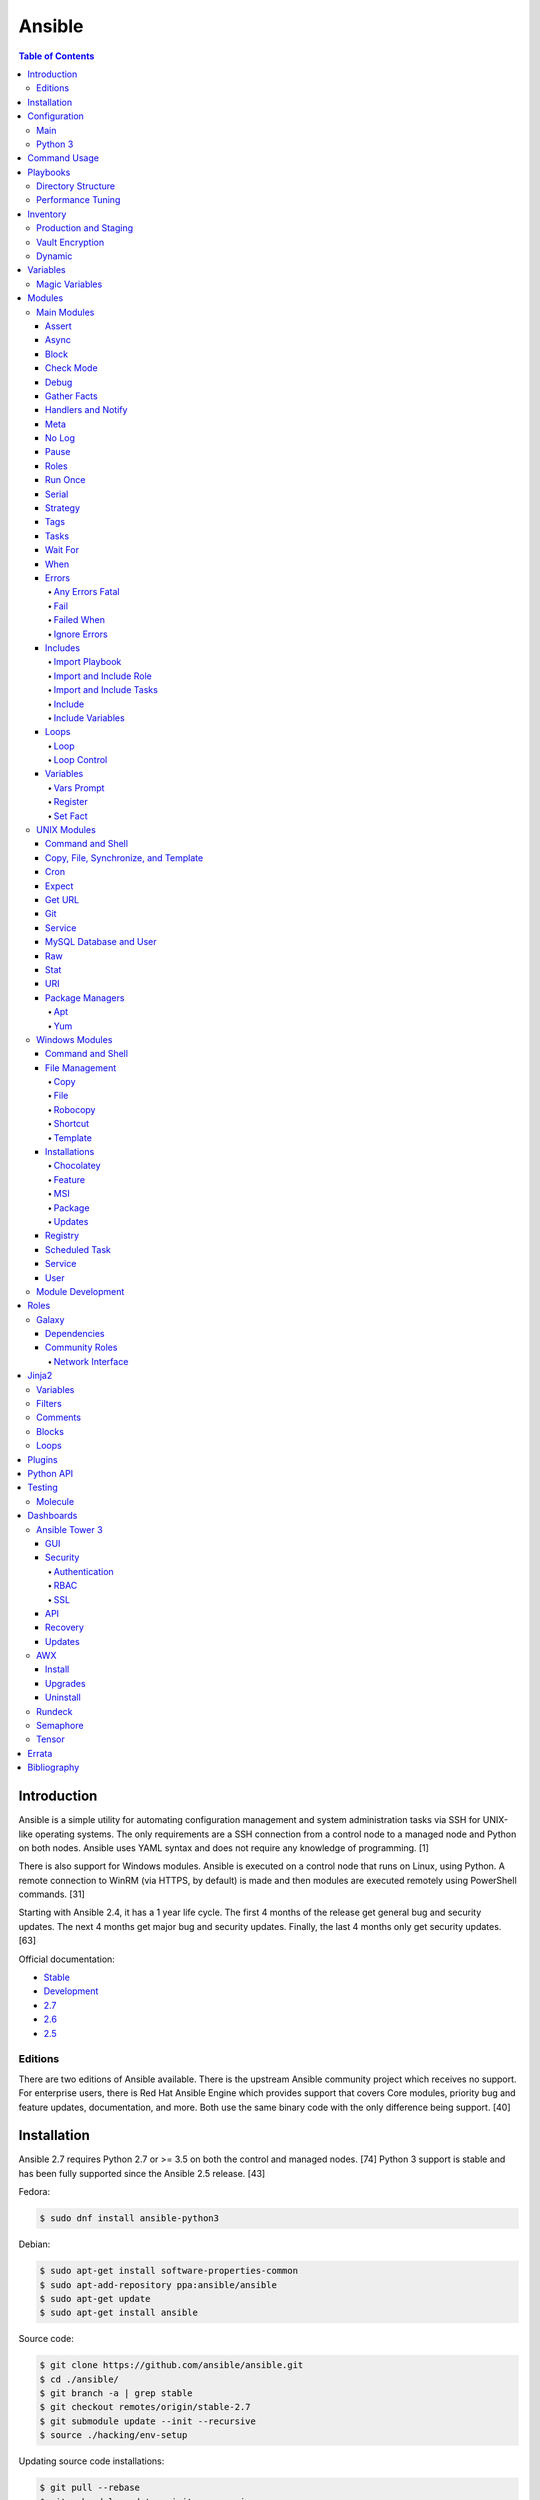 Ansible
=======

.. contents:: Table of Contents

Introduction
------------

Ansible is a simple utility for automating configuration management and system administration tasks via SSH for UNIX-like operating systems. The only requirements are a SSH connection from a control node to a managed node and Python on both nodes. Ansible uses YAML syntax and does not require any knowledge of programming. [1]

There is also support for Windows modules. Ansible is executed on a control node that runs on Linux, using Python. A remote connection to WinRM (via HTTPS, by default) is made and then modules are executed remotely using PowerShell commands. [31]

Starting with Ansible 2.4, it has a 1 year life cycle. The first 4 months of the release get general bug and security updates. The next 4 months get major bug and security updates. Finally, the last 4 months only get security updates. [63]

Official documentation:

-  `Stable <https://docs.ansible.com/ansible/latest/>`__
-  `Development <https://docs.ansible.com/ansible/devel/>`__
-  `2.7 <https://docs.ansible.com/ansible/2.7/>`__
-  `2.6 <https://docs.ansible.com/ansible/2.6/>`__
-  `2.5 <https://docs.ansible.com/ansible/2.5/>`__

Editions
~~~~~~~~

There are two editions of Ansible available. There is the upstream Ansible community project which receives no support. For enterprise users, there is Red Hat Ansible Engine which provides support that covers Core modules, priority bug and feature updates, documentation, and more. Both use the same binary code with the only difference being support. [40]

Installation
------------

Ansible 2.7 requires Python 2.7 or >= 3.5 on both the control and managed nodes. [74] Python 3 support is stable and has been fully supported since the Ansible 2.5 release. [43]

Fedora:

.. code-block:: sh

    $ sudo dnf install ansible-python3

Debian:

.. code-block:: sh

    $ sudo apt-get install software-properties-common
    $ sudo apt-add-repository ppa:ansible/ansible
    $ sudo apt-get update
    $ sudo apt-get install ansible

Source code:

.. code-block:: sh

    $ git clone https://github.com/ansible/ansible.git
    $ cd ./ansible/
    $ git branch -a | grep stable
    $ git checkout remotes/origin/stable-2.7
    $ git submodule update --init --recursive
    $ source ./hacking/env-setup

Updating source code installations:

.. code-block:: sh

    $ git pull --rebase
    $ git submodule update --init --recursive

Ansible RPMs for Fedora based operating systems are available from:

-  The "extras" repository (Fedora)
-  The upstream Ansible repository http://releases.ansible.com/ansible/rpm/release/ (RHEL, CentOS, and Fedora)
-  The Ansible Engine repository "rhel-7-server-ansible-2.7-rpms" (RHEL)

[18]

For managing Windows servers, the "winrm" Python library is required on the Ansible control node. The remote Windows servers need PowerShell >= 3.0 installed and WinRM enabled. [31]

Configuration
-------------

Main
~~~~

All of the possible configuration files are listed below in the order
that they are read. The last file overrides any previous settings.

Configuration files:

-  ``$ANSIBLE_CONFIG`` = A command line variable containing the Ansible
   configuration settings.
-  ``ansible.cfg`` = If it is in the current directory, it will be used.
-  ``~/.ansible.cfg`` = The configuration file in a user's home
   directory.
-  ``/etc/ansible/ansible.cfg`` = The global configuration file.

Common settings:

-  [defaults]

   -  ansible\_managed = String. The phrase that will be assigned to the
      ``{{ ansible_managed }}`` variable. This should generally reside
      at the top of a template file to indicate that the file is managed
      by Ansible.
   -  ask\_pass = Boolean. Default: False. Prompt the user for the SSH
      password.
   -  ask\_sudo\_pass = Boolean. Default: False. Prompt the user for the
      sudo password.
   -  ask\_vault\_pass = Boolean. Default: False. Prompt the user for
      the Ansible vault password.
   -  command\_warnings = Boolean. Default: True. Inform the user an
      Ansible module can be used instead of running certain commands.
   -  deprecation\_warnings = Boolean. Default: True. Show deprecated
      messages about features that will be removed in a future release
      of Ansible.
   -  display\_skipped\_hosts = Boolean. Default: True. Show tasks that
      a skipped host would have run.
   -  executable = String. Default: /bin/bash. The shell executable to
      use.
   -  forks = Integer. Default: 5. The number of parallel processes used
      to run tasks on remote hosts. This is not how many hosts a
      Playbook or module can run on, that is handled by the "serial"
      module. This helps to increase the performance of many operations
      across a large number of remote hosts.
   -  host\_key\_checking = Boolean. Default: True. Do not automatically
      accept warnings about leaving SSH fingerprints on a connection to
      a new host.
   -  internal\_poll\_interval = Float. Default: 0.001. The number of
      seconds to wait before checking on the status of a module that is
      being executed.
   -  inventory = String. Default: /etc/ansible/hosts. The default
      inventory file to find hosts from.
   -  log\_path = String. Default: none. The file to log Ansible's
      operations.
   -  nocolor. Boolean. Default: 0. Do not format Ansible output with
      color.
   -  nocows = Boolean. Default: 0. If the ``cowsay`` binary is present,
      a Playbook will output information using a cow.
   -  hosts = String. Default: \*. The hosts to run a Playbook on if no
      host is specified. The default is to run on all hosts.
   -  private\_key\_file = String. The private SSH key file to use.
   -  remote\_port = Integer. Default: 22. The SSH port used for remote
      connections.
   -  remote\_tmp = String. Default: ~/.ansible/tmp. The temporary
      directory on the remote server to save information to.
   -  remote\_user = String. Default: root. The default ``ansible_user``
      to use for SSH access.
   -  roles\_path = String. The path to the location of installed roles.
   -  sudo\_exe = String. Default: sudo. The binary to run to execute
      commands as a non-privileged user.
   -  sudo\_user = String. Default: root. The user that sudo should run
      as.
   -  timeout = Integer. Default: 10. The amount of time, in seconds, to
      wait for a SSH connection to a remote host.
   -  vault\_password\_file = String. The default file to use for the
      Vault password.

-  [privilege\_escalation]

   -  become = Boolean. Default: False. This specifies if root level
      commands should be run by a privileged user.
   -  become\_method = String. Default: sudo. The method to run root
      tasks.
   -  become\_user = String. Default: root. The user to change to to run
      root tasks.
   -  become\_ask\_pass = Boolean. Default: False. Ask the end-user for
      a password for the become method.

-  [ssh\_connection]

   -  ssh\_args = String. Additional SSH arguments.
   -  retries = Integer. Default: 0 (keep retrying). How many times
      should an SSH connection attempt to reconnect after a failure.
   -  pipelining = Boolean. Default: False. Ansible modules can be
      combined and sent to the remote host via SSH to help save time and
      improve performance. This is disabled by default because ``sudo``
      accounts usually have the "requiretty" option enabled that is not
      compatible with pipelining.
   -  ansible\_ssh\_executable = String. Default: ssh (found in the
      $PATH environment variable). The path to the ``ssh`` binary.

[27]

Python 3
~~~~~~~~

Python 3 is supported on the control node and managed nodes. For using
Python 3 on the managed nodes, the ``ansible_python_interpreter``
variable needs to be set to reference the path to the managed nodes'
Python 3.

Example:

.. code-block:: sh

    $ /usr/bin/python3 /usr/bin/ansible -e "ansible_python_interpreter=/usr/bin/python3" -m setup localhost

Documentation on how to create Ansible modules for Python 3 with
backwards compatibility with Python 2 can be found `here <https://docs.ansible.com/ansible/devel/dev_guide/developing_python_3.html>`__.

[43]

Command Usage
-------------

Refer to Root Page's "Linux Commands" guide in the "Deployment" section.

Playbooks
---------

Playbooks organize tasks into one or more YAML files. It can be a
self-contained file or a large project organized in a directory.
Official examples can he found here at
https://github.com/ansible/ansible-examples.

Directory Structure
~~~~~~~~~~~~~~~~~~~

A Playbook can be self-contained entirely into one file. However,
especially for large projects, each segment of the Playbook should be
split into separate files and directories.

Layout:

::

    ├── production/
    │   ├── group_vars/
    │   ├── host_vars/
    │   └── inventory
    ├── staging/
    │   ├── group_vars/
    │   ├── host_vars/
    │   └── inventory
    ├── roles/
    │   └── general/
    │       ├── defaults/
    │       │   └── main.yml
    │       ├── files/
    │       ├── handlers/
    │       │   └── main.yml
    │       ├── meta/
    │       │   └── main.yml
    │       ├── tasks/
    │       │   └── main.yml
    │       ├── templates/
    │       └── vars/
    │           └── main.yml
    └── site.yml

Layout Explained:

-  production/ = A directory that contains information about the
   Ansible-controlled hosts and inventory variables. This should be used
   for deploying to live production environments. Alternatively, simple
   Playbooks can use a "production" file to list all of the inventory
   servers there.

   -  group\_vars/ = Group specific variables. A file named "all" can be
      used to define global variables for all hosts.
   -  host\_vars/ = Host specific variables.
   -  inventory = The main "production" inventory file.

-  staging/ = The same as the "production/" directory except this is
   designed for running Playbooks in testing environments.
-  roles/ = This directory should contain all of the different roles.

   -  general/ = A role name. This can be anything.

      -  defaults/ = Define default variables. If any variables are
         defined elsewhere, these will be overridden.

         -  main.yml = Each main.yml file is executed as the first file.
            Additional separation of operations can be split into
            different files that can be accessed via "include:"
            statements.

      -  files/ = Store static files that are not modified.
      -  handlers/ = Specify alias commands that can be called using the
         "notify:" method.

         -  main.yml

      -  meta/ = Specify role dependencies and Playbook information such
         as author, version, etc. These can be other roles and/or
         Playbooks.

         -  main.yml

      -  tasks/

         -  main.yml = The tasks' main file is executed first for the
            entire role.

      -  templates/ = Store dynamic files that will be generated based
         on variables.
      -  vars/ = Define role-specific variables.

         -  main.yml

-  site.yml = This is typically the default Playbook file to execute.
   Any name and any number of Playbook files can be used here to include
   different roles.

Examples:

-  site.yml = This is generally the main Playbook file. It should
   include all other Playbook files required if more than one is used.
   [5]

   .. code-block:: yaml

        ---
        # File: site.yaml
        include: nginx.yml
        include: php-fpm.yml

   .. code-block:: yaml

        ---
        # File: nginx.yml
        -  hosts: webnodes
           roles:
             - common
             - nginx

-  roles/\ ``<ROLENAME>``/vars/main.yml = Global variables for a role.

   .. code-block:: yaml

        ---
        # File: vars/main.yaml
        memcache_hosts:
          - 192.168.1.11
          - 192.168.1.12
          - 192.168.1.13
        ldap_ip: 192.168.10.1

-  group\_vars/ and host\_vars/ = These files define variables for hosts
   and/or groups. Details about this can be found in the
   `Variables <#configuration---inventory---variables>`__ section.

-  templates/ = Template configuration files for services. The files in
   here end with a ".j2" suffix to signify that it uses the Jinja2
   template engine. [1]


   .. code-block:: html

       <html>
           <body>My domain name is {{ domain }}</body>
       </html>

Performance Tuning
~~~~~~~~~~~~~~~~~~

A few configuration changes can help to speed up the runtime of Ansible
modules and Playbooks.

-  ansible.cfg

   -  [defaults]

      -  forks = The number of parallel processes that are spun up for
         remote connections. The default is 5. This should be increased
         to a larger number to handle . The recommended number is
         ``forks = (processor_cores * 5)``. [33]
      -  pipelining = Enable pipelining to bundle commands together that
         do not require a file transfer. This is disabled by default
         because most sudo users are enforced to use the ``requiretty``
         sudo option that pipelining is incompatible with. [26]
      -  gathering = Set this to "explicit" to only gather the necessary
         facts when/if they are required by the Playbook. [27]

Fact caching will temporarily save information gathered about hosts. By only gathering the setup/host fact once, this helps to speed up execution time if playbooks will need to be ran multiple times. The supported types of fact caching are currently memory (none), jsonfile, memcached, mongodb, pickle, redis, and yaml. [19]

All:

-  ansible.cfg

   -  [defaults]

      -  gathering = smart
      -  fact\_caching = 86400

         -  This will set the cache time to 1 day.

File (JSON):

-  ansible.cfg

   -  [defaults]

      -  fact\_caching = jsonfile
      -  fact\_caching\_connection =
         ``<TEMPORARY_DIRECTORY_TO_AUTOMATICALLY_CREATE>``

Redis:

-  ansible.cfg

   -  [defaults]

      -  fact\_caching = redis
      -  fact\_caching\_connection = ``<HOST>:<PORT>``

[4]

Inventory
---------

Default file: /etc/ansible/hosts

The hosts file is referred to as the "inventory" for Ansible. Here
servers and groups of servers are defined. Ansible can then be used to
execute commands and/or Playbooks on these hosts. There are two groups
that are automatically created by Ansible. The "all" group is every
defined host and "ungrouped" is a group of hosts that do not belong to
any groups. User defined groups are created by using brackets "[" and
"]" to specify the name.

Syntax:

.. code-block:: ini

    <SERVER1NAME> ansible_host=<SERVER1_HOSTNAME>

    [<GROUPNAME>]
    <SERVER1NAME>

Example:

.. code-block:: ini

    [dns-us]
    dns-us01
    dns-us02
    dns-us03

A sequence of letters "[a:z]" or numbers "[0:9]" can be used to
dynamically define a large number of hosts.

Example:

.. code-block:: ini

    [dns-us]
    dns-us[01:03]

A group can also be created from other groups by using the ":children"
tag.

Example:

.. code-block:: ini

    [dns-global:children]
    dns-us
    dns-ca
    dns-mx

Variables are created for a host and/or group using the tag ":vars".
Then any custom variable can be defined and associated with a string. A
host specifically can also have it's variables defined on the same line
as it's Ansible inventory variables. [3] A few examples are listed
below. These can also be defined in separate files as explained in the "Variables" chapter.

Example:

.. code-block:: ini

    examplehost ansible_user=toor ansible_host=192.168.0.1 custom_var_here=True

.. code-block:: ini

    [examplegroup:vars]
    domain_name=examplehost.tld
    domain_ip=192.168.7.7

There are a large number of customizations that can be used to suit most
server's access requirements.

Common inventory options:

-  ansible\_host = The IP address or hostname of the server.
-  ansible\_port = A custom SSH port (i.e., if not using the standard
   port 22).
-  ansible\_connection = These options specify how to log in to execute
   tasks.

   -  chroot = Run commands in a directory using chroot.
   -  local = Run on the local system.
   -  ssh = Run commands over a remote SSH connection (default).
   -  winrm = Use the Windows Remote Management (WinRM) protocols to
      connect to Windows servers.

-  ansible\_winrm\_server\_cert\_validation

   -  ignore = Ignore self-signed certificates for SSL/HTTPS connections
      via WinRM.

-  ansible\_user = The SSH user.
-  ansible\_pass = The SSH user's password. This is very insecure to
   keep passwords in plain text files so it is recommended to use SSH
   keys or pass the "--ask-pass" option to ansible when running tasks.
-  ansible\_ssh\_private\_key\_file = Specify the private SSH key to use
   for accessing the server(s).
-  ansible\_ssh\_common\_args = Append additional SSH command-line
   arguments for sftp, scp, and ssh.
-  ansible\_{sftp\|scp\|ssh}\_extra\_args = Append arguments for the
   specified utility.
-  ansible\_python\_interpreter = This will force Ansible to run on
   remote systems using a different Python binary. Ansible only supports
   Python 2 so on server's where only Python 3 is available a custom
   install of Python 2 can be used instead. [3]
-  ansible\_vault\_password\_file = Specify the file to read the Vault
   password from. [21]
-  ansible\_become = Set to "True" or "yes" to become a different user
   than the ansible\_user once logged in.

   -  ansible\_become\_method = Pick a method for switching users. Valid
      options are: sudo, su, pbrun, pfexec, doas, or dzdo.
   -  ansible\_become\_user = Specify the user to become.
   -  ansible\_become\_pass = Optionally use a password to change users.
      [13]

Examples:

.. code-block:: ini

    localhost ansible_connection=local
    dns1 ansible_host=192.168.1.53 ansible_port=2222 ansible_become=True ansible_become_user=root ansible_become_method=sudo
    dns2 ansible_host=192.168.1.54
    /home/user/ubuntu1604 ansible_connection=chroot

[4]

Production and Staging
~~~~~~~~~~~~~~~~~~~~~~

Ansible best practices suggest having a separation between a production
and staging inventory. Changes should be tested in the staging
environment and then eventually ran on the production server(s).

Scenario #1 - Use the Same Variables

A different inventory file can be created if all of the variables are
the exact same in the production and staging environments. This will run
the same Playbook roles on a different server.

Syntax:

::

    ├── production
    ├── staging
    ├── group_vars
    │   └── <GROUP>
    ├── host_vars
    │   └── <HOST>

.. code-block:: sh

    $ ansible-playbook -i production <PLAYBOOK>.yml

.. code-block:: sh

    $ ansible-playbook -i staging <PLAYBOOK>.yml

Example:

::

    ├── production
    ├── staging
    ├── group_vars
    │   ├── web
    │   ├── db
    │   └── all
    ├── host_vars
    │   ├── web1
    │   ├── web2
    │   ├── db1
    │   ├── db2
    │   └── db3

Scenario #2 - Use Different Variables

In more complex scenarios, the inventory and variables will be different
in production and staging. This requires further separation. Instead of
using a "production" or "staging" inventory file, they can be split into
directories. These directories contain their own group and host
variables. The production example also shows how to separate plain-text and Vault encrypted variables.

Syntax:

::

    ├── production
    │   ├── group_vars
    │   │   └── <GROUP>
    │   │       ├── vars
    │   │       └── vault
    │   ├── host_vars
    │   │   └── <HOST>
    │   │       ├── vars
    │   │       └── vault
    │   └── inventory

::

    ├── staging
    │   ├── group_vars
    │   │   └── <GROUP>
    │   ├── host_vars
    │   │   └── <HOST>
    │   └── inventory

.. code-block:: sh

    $ ansible-playbook -i production <PLAYBOOK>.yml

.. code-block:: sh

    $ ansible-playbook -i staging <PLAYBOOK>.yml

Example:

::

    ├── production
    │   ├── group_vars
    │   │   ├── web
    │   │   ├── db
    │   │   └── all
    │   ├── host_vars
    │   │   ├── web1
    │   │   ├── web2
    │   │   ├── db1
    │   │   ├── db2
    │   │   └── db3
    │   └── inventory

::

    ├── staging
    │   ├── group_vars
    │   │   ├── web
    │   │   ├── db
    │   │   └── all
    │   ├── host_vars
    │   │   ├── web1
    │   │   ├── web2
    │   │   ├── db1
    │   │   ├── db2
    │   │   └── db3
    │   └── inventory

[5][22]

Vault Encryption
~~~~~~~~~~~~~~~~

Any file in a Playbook can be encrypted. This is useful for storing
sensitive username and passwords securely. A password is used to open
these files after encryption. All encrypted files in a Playbook should
use the same password.

Vault Usage:

-  Create a new encrypted file.

   .. code-block:: sh

       $ ansible-vault create <FILE>.yml

-  Encrypt an existing plaintext file.

   .. code-block:: sh

       $ ansible-vault encrypt <FILE>.yml

-  Viewing the contents of the file.

   .. code-block:: sh

       $ ansible-vault view <FILE>.yml

-  Edit the encrypted file.

   .. code-block:: sh

       $ ansible-vault edit <FILE>.yml

-  Change the password.

   .. code-block:: sh

       $ ansible-vault rekey <FILE>.yml

-  Decrypt to plaintext.

   .. code-block:: sh

       $ ansible-vault decrypt <FILE>.yml

Playbook Usage:

-  Run a Playbook, prompting the user for the Vault password.

   .. code-block:: sh

       $ ansible-playbook --ask-vault-pass <PLAYBOOK>.yml

-  Run the Playbook, reading the file for the vault password.

   .. code-block:: sh

       $ ansible-playbook --vault-password-file <PATH_TO_VAULT_PASSWORD_FILE> <PLAYBOOK>.yml

[21]

Dynamic
~~~~~~~

Dynamic inventory can be used to automatically obtain information about
hosts from various infrastructure platforms and tools. Community
provided scripts be be found here:
https://github.com/ansible/ansible/tree/devel/contrib/inventory.

Variables
---------

Variables that Playbooks will use can be defined for specific hosts
and/or groups. The file that stores the variables should reflect the
name of the host and/or group. Global variables can be found in the
``/etc/ansible/`` directory. [3]

Inventory variable directories and files:

-  host\_vars/

  -  ``<HOST>`` = Variables for a host defined in the inventory file.

-  group\_vars/

  -  ``<GROUP>``/

    -  vars = Variables for this group.
    -  vault = Encrypted Ansible Vault variables. [5]

  -  all = This file contains variables for all hosts.
  -  ungrouped = This file contains variables for all hosts that are not defined in any groups.

It is assumed that the inventory variable files are in YAML format. Here
is an example for a host variable file.

Example:

.. code-block:: yaml

    ---
    domain_name: examplehost.tld
    domain_ip: 192.168.10.1
    hello_string: Hello World!

In the Playbook and/or template files, these variables can then be
referenced when enclosed by double braces "{{" and "}}". [4]

Example:

::

    Hello world from {{ domain_name }}!

Variables from other hosts or groups can also be referenced.

Syntax:

::

    {{ groupvars['<GROUPNAME>']['<VARIABLE>'] }}
    {{ hostvars['<HOSTNAME>']['<VARIABLE>'] }}

::

    {{ groupvars.<HOSTNAME>.<VARIABLE>}}
    {{ hostvars.<HOSTNAME>.<VARIABLE> }}

Example:

::

    - command: echo {{ hostvars.db3.hostname }}

The order that variables take precedence in is listed below. The bottom
locations get overridden by anything above them.

-  extra vars
-  task vars
-  block vars
-  role and include vars
-  set\_facts
-  registered vars
-  play vars\_files
-  play vars\_prompt
-  play vars
-  host facts
-  playbook host\_vars
-  playbook group\_vars
-  inventory host\_vars
-  inventory group\_vars
-  inventory vars
-  role defaults

[5]

Magic Variables
~~~~~~~~~~~~~~~

Magic variables are variables that Ansible creates and manages outside of user-defined variables. Most of these exist with every playbook run.

-  ansible_check_mode = If the playbook is ran with ``--check`` mode to see if tasks will make any modifications.
-  ansible_diff_mode = If the playbook is ran with ``--diff`` mode to see what modifications were made.
-  ansible_user_dir = The $HOME directory for the user that is being accessed on the managed node.
-  ansible_play_batch = The current hosts that are running, limited to only the hosts running from the ``serial`` size.
-  ansible_play_hosts = The list of all of the (non-failed) hosts that the playbook ``hosts`` is set to use.
-  ansible_playbook_python = The Python executable used to run Ansible on the control node.
-  ansible_inventory_sources = A list of all of the inventory files that are loaded.
-  ansible_limit = The string of hosts defined by ``--limit`` that the playbook is currently limited to.
-  ansible_run_tags = A list of tags that are defined by ``--tags`` that the playbook is running.
-  ansible_forks = The number of forks that are set.
-  ansible_skip_tags = A list of tags that are defined by ``--skip-tags`` that the playbook is skipping.
-  ansible_verbosity = The level of verbosity set for the playbook execution.
-  hostvars = Access variables from another host. Example: ``hostvars['web01']['ansible_hostname']``.
-  inventory_dir = The directory that contains the inventory file(s).
-  inventory_file = The full path to the primary "inventory" file that is loaded.
-  inventory_hostname = The hostname of the current host that is being used.
-  inventory_hostname_short = The subdomain of the current host's domain that is being used.
-  groups = A list of all hosts and groups from the inventories that are loaded.
-  group_names = A list of all of the groups that the current host is a part of.
-  playbook_dir = The full path to the directory where the current playbook is located.
-  role_name = The name of the current role in use.
-  role_path = The full path to the current role in use.

[4][44][69]

Modules
-------

A list of all of the latest Ansible modules is provided `here <http://docs.ansible.com/ansible/latest/modules/list_of_all_modules.html>`__.

Main Modules
~~~~~~~~~~~~

Root Pages refers to generic Playbook-related modules as the "main
modules." This is not to be confused with official naming of "core
modules" which is a mixture of both the main and regular modules
mentioned in this guide.

Assert
^^^^^^

Assert is used to check if one or more statements is True. The module
will fail if any statement returns False. Optionally, a message can be
displayed if any operator comparisons return False.

Syntax:

.. code-block:: yaml

    - assert:
        that:
          - "<VALUE1> <COMPARISON_OPERATOR> <VALUE2>"
        msg: "<MESSAGE>"

Example:

.. code-block:: yaml

    - cmd: /usr/bin/date
      register: date_command
      ignore_errors: True

    - assert:
        that:
          - "date_command.rc == 0"
          - "'2017' in date_command.stdout"
        msg: "Date either failed or did not return the correct year."

[45]

Async
^^^^^

The "async" function can be used to start a detached task on a remote
system. Ansible will then poll the server periodically to see if the
task is complete (by default, it checks every 10 seconds). Optionally a
custom poll time can be set. [15]

Syntax:

.. code-block:: yaml

    async: <SECONDS_TO_RUN>

Example:

.. code-block:: yaml

    - command: bash /usr/local/bin/example.sh
      async: 15
      poll: 5

Block
^^^^^

A ``block`` is used to handle logic for executing tasks. A set of tasks
can be run, for example, if a condition is met. This also handles errors
in a ``try/except`` fashion. If the code from the ``block`` fails then
it proceeds to run the tasks in the ``rescue`` section. There is also a
final ``always`` section that will execute whether the block failed or
not.

Syntax (minimal):

.. code-block:: yaml

    block:

Syntax (full):

.. code-block:: yaml

    block:
      <ACTIONS>
    rescue:
      <ACTIONS>
    always:
      <ACTIONS>

Example:

.. code-block:: yaml

    - name: Installing docker
      block:
        - package:
            name: docker
            state: latest
      rescue:
        - debug:
            msg: "Unable to properly install docker. Cleaning up now."
        - file:
            dest: /path/to/custom/docker/files
            state: absent
      always:
        - debug:
            msg: "Continuing onto the next set of tasks..."

[53]

Check Mode
^^^^^^^^^^

A Playbook can run in a test mode with ``--check``. No changes will be
made. Optionally, the ``--diff`` argument can also be added to show
exactly what would be changed.

Syntax:

.. code-block:: sh

    $ ansible-playbook --check site.yml

.. code-block:: sh

    $ ansible-playbook --check --diff site.yml

In Ansible 2.1, the ``ansible_check_mode`` variable was added to verify
if check mode is on or off. This can be used to forcefully run tasks
even if check mode is on.

Examples:

.. code-block:: yaml

    - command: echo "Hello world"
      when: not ansible_check_mode

.. code-block:: yaml

     - name: Continue if this fails when check_mode is enabled
        stat:
          path: /etc/neutron/neutron.conf
        register: neutron_conf
        ignore_errors: "{{ ansible_check_mode }}"

In Ansible 2.2, the ``check_mode`` module can be forced to run during a
check mode. [29]

Syntax:

.. code-block:: yaml

    check_mode: no

Examples:

.. code-block:: yaml

    - name: Updating the operating system
      yum:
        name: "*"
        state: latest
      check_mode: no

    - name: Installing the EPEL repository
      yum:
        name: epel-release
        state: latest
      check_mode: no

Debug
^^^^^

The debug module is used for helping facilitate troubleshooting. It
prints out specified information to standard output.

Syntax:

.. code-block:: yaml

    debug:

Common options:

-  msg = Display a message.
-  var = Display a variable.
-  verbosity = Show more verbose information. The higher the number, the
   more verbose the information will be. [45]

Example:

-  Print Ansible's hostname of the current server that the script is
   being run on.

.. code-block:: yaml

    debug:
      msg: The inventory host name is {{ inventory_hostname }}

Gather Facts
^^^^^^^^^^^^

By default, Ansible will connect to all hosts related to a Playbook and
cache information about them. This includes hostnames, IP addresses, the
operating system version, etc.

Syntax:

.. code-block:: yaml

    gather_facts: <BOOLEAN>

If these variables are not required then gather\_facts and be set to
"False" to speed up a Playbook's run time. [23]

Example:

.. code-block:: yaml

    gather_facts: False

In other situations, information about other hosts may be required that
are not being used in the Playbook. Facts can be gather about them
before the roles in a Playbook are executed.

Example:

.. code-block:: yaml

    ---
    - hosts: squidproxy1,squidproxy2,squidproxy3
      gather_facts: True

    - hosts: monitor1,monitor2
      roles:
       - common
       - haproxy

Common facts:

-  ansible\_os\_family = The main distribution that the operating system is forked from. A full list of the mappings can be found in the ``OS_FAMILY_MAP`` variable `here <https://github.com/ansible/ansible/blob/stable-2.6/lib/ansible/module_utils/facts/system/distribution.py#L413>`__.

   -  Archlinux = Archlinux, Antergos, Manjaro
   -  Darwin = macOS
   -  Debian = Debian, Ubuntu, Linux Mint, etc.
   -  RedHat = RHEL, CentOS, Fedora, etc.
   -  Windows = Windows, Windows Server, etc.

Handlers and Notify
^^^^^^^^^^^^^^^^^^^

The ``notify`` function will run a handler which is typically defined in the ``handlers/main.yml`` file within a role. It will only run if the the state of the module it's tied to changes. By default the handler will listen on a "name" if it is specified. Otherwise, a explicit "listen" directive can be given to multiple handlers. This will allow them all to be executed at once (in the order that they were defined). Handlers cannot have the same name, only the same listen name. This is useful for checking if a configuration file changed and, if it did, then restart the service.

Handlers only execute when a Playbook successfully completes. For executing handlers sooner, refer to the "meta" main module's documentation.

Syntax #1 (Playbook handler):

.. code-block:: yaml

    handlers:
      - name: <TASK_DESCRIPTION>
        <MODULE>: <ARGS>
        listen: <LISTEN_HANDLER_NAME>

Syntax #2 (Role handler file = handlers/main.yml):

.. code-block:: yaml

    - name: <TASK_DESCRIPTION>
      <MODULE>: <ARGS>
      listen: <LISTEN_HANDLER_NAME>

Syntax (Tasks):

.. code-block:: yaml

    - <MODULE>: <ARGS>
      notify:
        - <HANDLER_NAME>

Example #1 (Playbook handler):

.. code-block:: yaml

    handlers:
      - name: restart nginx
        service:
          name: nginx
          state: restarted
        listen: "restart stack"
      - name: restart php-fpm
        service:
          name: php-fpm
          state: restarted
        listen: "restart stack"
      - name: restart mariadb
        service:
          name: mariadb
          state: restarted
        listen: "restart stack"

Example #2 (Role handler file):

.. code-block:: yaml

    - name: restart nginx
      service:
        name: nginx
        state: restarted
      listen: "restart stack"
    - name: restart php-fpm
      service:
        name: php-fpm
        state: restarted
      listen: "restart stack"
    - name: restart mariadb
      service:
        name: mariadb
        state: restarted
      listen: "restart stack"

Example (Tasks):

.. code-block:: yaml

    - template:
        src: nginx.conf.j2
        dest: /etc/nginx/nginx.conf
      notify: restart stack

[2]

Meta
^^^^

The meta module handles some aspects of the Ansible Playbooks execution.

All options (free form):

-  clear\_facts = Removes all of the gathered facts about the Playbook
   hosts.
-  clear\_host\_errors = Removes hosts from being in a failed state to
   continue running the Playbook.
-  end\_play = End the Playbook instantly and mark it as successfully
   unless there were any failures.
-  flush\_handlers = Any handlers that have been notified will be run.
-  noop = Do no operations. This is mainly for Ansible developers and
   debugging purposes.
-  refresh\_inventory = Reload the inventory files. This is useful when
   using dynamic inventory scripts.
-  reset\_connection = Closes the current connections to the hosts and
   start a new connection.

Syntax:

.. code-block:: yaml

    meta:

Example:

.. code-block:: yaml

    meta: flush_handlers

[45]


No Log
^^^^^^

The ``no_log`` module can be used to disable logging for a single task or an entire Playbook. This is helpful for not logging sensitive information that may be exposed by one or more tasks. [64]

Task syntax:

.. code-block:: yaml

    - <OTHER_MODULE>:
      no_log: True

Playbook syntax:

.. code-block:: yaml

    - hosts: <HOSTS>
      nog_log: True

Example:

.. code-block:: yaml

    - name: Authenticating against the API
      uri:
        metod: POST
        url: http://example.org/v1/auth
        body: "{{ auth_body }}"
      register: auth_response
      no_log: True

    - name: Running a task with the API
      uri:
        method: POST
        url: http://example.org/v1/ip/create
        headers:
          Token: "{{ auth_response.ansible_facts.token }}"
        body: "{{ ip_create_body }}"
      no_log: True

Pause
^^^^^

The ``pause`` module is used to temporarily pause an entire Playbook. If
no time argument is specified, the end-user will need to hit ``CTRL+c``
then ``c`` to continue or hit ``CTRL+c`` and then ``a`` to abort the
Playbook.

All options:

-  minutes
-  prompt = An optional text to display to the end-user.
-  seconds

Syntax:

.. code-block:: yaml

    pause:

Example:

.. code-block:: yaml

    - pause:
        minutes: 3
        prompt: "The new program needs to finish initializing."

[45]

Roles
^^^^^

A Playbook consists of roles. Each role that needs to be run needs to be
specified in a list. Additional roles can be added within a role
dynamically or statically using "include\_role" or "import\_role." [49]

Syntax:

.. code-block:: yaml

    roles:
      - <ROLE1>
      - <ROLE2>

Example:

.. code-block:: yaml

    roles:
      - common
      - httpd
      - sql

Run Once
^^^^^^^^

In some situations a command should only need to be run on one node. An
example is when using a MariaDB Galera cluster where database changes
will get synced to all nodes.

Syntax:

.. code-block:: yaml

    run_once: True

This can also be assigned to a specific host.

Syntax:

.. code-block:: yaml

    run_once: True
    delegate_to: <HOST>

[14]

Serial
^^^^^^

By default, Ansible will only run tasks on 5 hosts at once. This limit
can be modified to run on a different number of hosts or a percentage of
the amount of hosts. This is useful for running Playbooks on a large
amount of servers. [14]

Syntax:

.. code-block:: yaml

    serial: <NUMBER_OR_PERCENTAGE>

Example:

.. code-block:: yaml

    - hosts: web
      tasks:
        - name: Installing Nginx
          package:
            name: nginx
            state: present
          serial: 50%

Strategy
^^^^^^^^

By default, a Playbook strategy is set to "linear" meaning that it will
only move onto the next task once it completes on all hosts. This can be
changed to "free" so that once a task completes on a host, that host
will instantly move onto the next available task.

Syntax:

.. code-block:: yaml

    strategy: free

Example (site.yml):

.. code-block:: yaml

    - hosts: all
      strategy: free
      roles:
        - gitlab

[36]

Tags
^^^^

Each task in a tasks file can have a tag associated to it. This should
be appended to the end of the task. This is useful for debugging and
separating tasks into specific groups. Here is the syntax:

Syntax:

.. code-block:: yaml

    tags:
     - <TAG1>
     - <TAG2>
     - <TAG3>

Run only tasks that include specific tags.

.. code-block:: sh

    $ ansible-playbook --tags "<TAG1>,<TAG2>,<TAG3>"

Alternatively, skip specific tags.

.. code-block:: sh

    $ ansible-playbook --skip-tags "<TAG1>,<TAG2>,<TAG3>"

Example:

.. code-block:: yaml

    ---
    # File: webserver.yaml
     - package:
         name: nginx
         state: latest
       tags:
        - yum
        - rpm
        - nginx

.. code-block:: sh

    $ ansible-playbook --tags "yum" site.yml webnode1

[8]

Tasks
^^^^^

Playbooks can include specific task files or define and run tasks in the
Playbook file itself. In Ansible 2.0, loops, variables, and other
dynamic elements now work correctly.

Syntax:

.. code-block:: yaml

    - hosts: <HOSTS>
      tasks:
       - <MODULE>:

Example:

.. code-block:: yaml

     - hosts: jenkins
       tasks:
        - debug:
            msg: "Warning: This will modify ALL Jenkins servers."
       roles:
        - common
        - docker

[45]

Wait For
^^^^^^^^

A condition can be searched for before continuing on to the next task.

Syntax:

.. code-block:: yaml

    wait_for:

Example:

.. code-block:: yaml

    wait_for:
      timeout: 60
    delegate_to: localhost

Common options:

-  delay = How long to wait (in seconds) before running the wait\_for
   check.
-  path = A file to check.
-  host = A host to check a connection to.
-  port = A port to check on the specified host.
-  connect\_timeout = How long to wait (in seconds) before retrying the
   connection.
-  search\_regex = A regular expression string to match from either a
   port or file.
-  state

   -  started = Check for a open port.
   -  stopped = Check for a closed port.
   -  drained = Check for active connections to the port.
   -  present = Check for a file.
   -  absent = Verify a file does not exist.

-  timeout = How long to wait (in seconds) before continuing on.

[45]

When
^^^^

The "when" function can be used to specify that a sub-task should only
run if the condition returns turn. This is similar to an "if" statement
in programming languages. It is usually the last line to a sub-task. [11]

"When" Example:

.. code-block:: yaml

    - package:
        name: httpd
        state: latest
      when: ansible_os_family == "CentOS"

"Or" example:

.. code-block:: yaml

    when: (ansible_os_family == "CentOS") or (ansible_os_family == "Debian")

"And" example:

.. code-block:: yaml

    when: (ansible_os_family == "Fedora") and
          (ansible_distribution_major_version == "26")

Errors
^^^^^^

These modules handle Playbook errors.

Any Errors Fatal
''''''''''''''''

By default, a Playbook will continue to run on all of the hosts that do
not have any failures reported by modules. It is possible to stop the
Playbook from running on all hosts once an error has occurred. [12]

Syntax:

.. code-block:: yaml

    any_errors_fatal: True

Example:

.. code-block:: yaml

    - hosts: nfs_servers
      any_errors_fatal: True
      roles:
       - nfs

Fail
''''

The simple ``fail`` module will make a Playbook fail. This is useful
when checking if a certain condition has to exist to continue on.

All options:

-  msg = An optional message to provide the end-user.

Syntax:

.. code-block:: yaml

    fail:

Example:

.. code-block:: yaml

    - fail:
        msg: "Unexpected return code."
      when: (command_variable.rc != 0) or (command_variable.rc != 900)

[45]

Failed When
'''''''''''

In some situations, a error from a command or module may not be reported
properly. This module can be used to force a failure based on a certain
condition. [12]

Syntax:

.. code-block:: yaml

    failed_when: <CONDITION>

Example:

.. code-block:: yaml

    - command: echo "Testing a failure. 123."
      register: cmd
      failed_when: "'123' in cmd.stdout"

Ignore Errors
'''''''''''''

Playbooks, by default, will stop running on a host if it fails to run a
module. Sometimes a module will report a false-positive or an error will
be expected. This will allow the Playbook to continue onto the next
step. [12]

Syntax:

.. code-block:: yaml

    ignore_errors: yes

Example:

.. code-block:: sh

    - name: Even though this will fail, the Playbook will keep running.
      package:
        name: does-not-exist
        state: present
      ignore_errors: yes

Includes
^^^^^^^^

Include and import modules allow other elements of a Playbook to be
called and executed.

Import Playbook
'''''''''''''''

The proper way to use other Playbooks in a Playbook is to use the
``import_playbook``. Before Ansible 2.4 this was handled via the
``include`` module. There is also no ``include_playbook`` module, only
``import_playbook``.

Syntax:

.. code-block:: yaml

    ---
    - import_playbook: <PLAYBOOK>

Example:

.. code-block:: yaml

    ---
    - import_playbook: nginx.yml
    - import_playbook: phpfpm.yml
    - import_playbook: mariadb.yml

[49][58]

Import and Include Role
'''''''''''''''''''''''

The ``import_role`` is a static inclusion of a role that cannot be used
in loops. This is loaded on runtime of the Playbook

The ``include_role`` is a dynamic inclusion of a role that can be used
in loops. Tags will not automatically be shown with the ``--list-tags``
Ansible Playbook argument. This can be loaded dynamically based on
conditions. [49][58]

All options:

-  allow\_duplicates = Allow a role to be used more than once. Default:
   True.
-  defaults\_from = A default variable file to load from the role's
   "default" directory.
-  **name** = The name of the role to import.
-  private = All of the "default" an "vars" variables in the role are
   private and not accessible via the rest of the Playbook.
-  tasks\_from = A task file to load from the role's "tasks" directory.
-  vars\_from = A variables file to load from the role's "vars"
   directory.

Syntax:

.. code-block:: yaml

    - import_role: <ROLE_NAME>

.. code-block:: yaml

    - include_role: <ROLE_NAME>

Examples:

.. code-block:: yaml

    - name: Run only the install.yml task from the openshift role
      import_role:
        name: openshift
        tasks_from: install

.. code-block:: yaml

    - name: Run the Nagios role
      include_role:
        name: nagios
      vars:
        listen_port: 8080

[45]

Import and Include Tasks
''''''''''''''''''''''''

Use the ``import_tasks`` to statically include tasks at a Playbook's
runtime or ``include_tasks`` to dynamically run tasks once the Playbook
gets to it.

Syntax:

.. code-block:: yaml

    - import_tasks: <TASK_FILE>.yml

.. code-block:: yaml

    - include_tasks: <TASK_FILE>.yml
      vars:
        <KEY1>: <VALUE1>
        <KEY2>: <VALUE2>
        <KEY3>: <VALUE3>

[49]

Include
'''''''

**Deprecated in: 2.4 Replaced by: include\_tasks, import\_plays,
import\_tasks**

Other task files and Playbooks can be included. The functions in them
will immediately run. Variables can be defined for the inclusion as
well. [49]

Syntax:

.. code-block:: yaml

    include:

.. code-block:: yaml

    include: <TASK>.yml <VAR1>=<VAULE1> <VAR2>=<VALUE2>

Example:

.. code-block:: yaml

    include: wine.yml wine_version=1.8.0 compression_format=xz download_util=wget

[45]

Include Variables
'''''''''''''''''

Additional variables can be defined within a Playbook file. These can be
openly added to the ``include_vars`` module via YAML syntax.

Common options:

-  file = Specify a filename to source variables from.
-  name = Store variables from a file into a specified variable.

Syntax:

.. code-block:: yaml

    include_vars: <VARIABLE>

Examples:

.. code-block:: yaml

    - hosts: all
      include_vars:
       - gateway: "192.168.0.1"
       - netmask: "255.255.255.0"
      roles:
       - addressing

.. code-block:: yaml

    - hosts: all
      include_vars:
        file: monitor_vars.yml
      roles:
       - nagios

[45]

Loops
^^^^^

Loops can be used to iterate through lists and/or dictionaries. All ``with_`` loops from Ansible <= 2.4 have been replaced by the ``loop`` keyword in Ansible 2.5. The older loops are currently planned to be removed in the Ansible 2.9 release. Jinja filters are now required to explicitly be defined for creating a customized list of data to loop through. Use `this migration guide <https://docs.ansible.com/ansible/2.7/user_guide/playbooks_loops.html#migrating-from-with-x-to-loop>`__ for examples on how to use the logic of old ``with_`` loops using the new syntax. Package modules in Ansible >= 2.7 support passing a list variable as an argument value.

Ansible >= 2.5 loops:

-  `Loop <http://docs.ansible.com/ansible/2.5/user_guide/playbooks_loops.html#standard-loops>`__
-  `Until <http://docs.ansible.com/ansible/2.5/user_guide/playbooks_loops.html#do-until-loops>`__

Loop
''''

Ansible 2.5 introduced a simpler keyword for loops called ``loop`` instead of the more complex name ``with_items``. This new loop directly replaces ``with_list`` and is used in substitution of all of the older ``with_`` prefixed loops. This change was to put emphasis on the end-user to do the parsing of variables with Jinja filters and lookups such as how Ansible <= 2.4 handles it in the back-end. This helps to make the code more understandable.

Syntax:

.. code-block:: yaml

    loop: "{{ LIST_VARIABLE }}"

.. code-block:: yaml

    loop:
      - "{{ <VARIABLE1> }}"
      - "{{ <VARIABLE2> }}"

View the available Ansible Jinja lookups [62]:

.. code-block:: sh

    $ ansible-doc -t lookup -l
    $ ansible-doc -t lookup <JINJA_LOOKUP>

Ansible provides a special Jinja ``lookup`` wrapper called ``query`` that will return lists instead of a comma separated string.

Query syntax:

::

    {{ query('<LOOKUP>', '<VARIABLE1>') }}

::

    {{ query('<LOOKUP>', ['<VARIABLE1>', '<VARIABLE2>']) }}

Loop Control
''''''''''''

Loops can be configured to behave differently for more control over how it is used.

Options:

-  index_var = The variable name for the current index that the loop is iterating on.
-  label = Only use a specific key from a dictionary when the entire dictionary is not required to be processed.
-  loop_var = The variable name for the current item in the loop. This is useful for nested loops. Default: ``item``.
-  pause = The number of seconds to pause before moving onto the next item.

Example:

.. code-block:: yaml

   - name: Show loop control syntax
     debug:
       msg: "{{ current.message }}. Current index: {{ index }}"
     loop:
       - message: Hello world
         settings:
           api: v3
           url: https://example.tld/
       - message: Goodbye world
         settings:
           api: v2.1
           url: https://example.tld/
     loop_control:
       index_var: index
       label: "{{ current.message }}"
       loop_var: current
       pause: 5

[10]

Variables
^^^^^^^^^

These are modules relating to defining new variables.

Vars Prompt
'''''''''''

A prompt can be used to assign a user's standard input as a variable. [9] Note
that this module is not compatible with Ansible Tower and that a Survey
should be created within Tower instead. [38]

Common options:

-  confirm = Prompt the user twice and then verify that the input is the
   same.
-  encrypt = Encrypt the text.

   -  md5\_crypt
   -  sha256\_crypt
   -  sha512\_crypt

-  salt = Specify a string to use as a salt for encrypting.
-  salt\_size = Specify the length to use for a randomly generated salt.
   The default is 8.

Syntax:

.. code-block:: yaml

    vars_prompt:
      - name: "<VARIABLE>"
        prompt: "<PROMPT TEXT>"

Examples:

.. code-block:: yaml

    vars_prompt:
      - name: "zipcode"
        prompt: "Enter your zipcode."

.. code-block:: yaml

    vars_prompt:
       - name: "pw"
         prompt: "Password:"
         encrypt: "sha512_crypt"
         salt_size: 12

[9]

Register
''''''''

The output of modules and commands can be saved to a variable.

Variable return values [30]:

-  backup\_file = String. If a module creates a backup file, this is
   that file's name.
-  changed = Boolean. If something was changed after the module runs,
   this would be set to "True."
-  failed = Boolean. Shows if the module failed.
-  invocation = Dictionary. This describes the module used to run the
   operation as well as all of the arguments.
-  msg = String. A message that is optionally given to the end-user.
-  rc = Integer. The return code of a command, shell, or similar module.
-  stderr = String. The standard error of the command.
-  stderr\_lines = List. The standard output of the command is separated
   by the newline characters into a list.
-  stdout = String. The standard output of the command.
-  stdout\_lines = List.
-  results = List of dictionaries. If a loop was used, the results for
   each loop are stored as a new list item.
-  skipped = Boolean. If this module was skipped or not.

Syntax:

.. code-block:: yaml

    register: <NEW_VARIABLE>

Examples:

.. code-block:: yaml

    - command: echo Hello World
      register: hello

    - debug:
        msg: "We heard you"
      when: "'Hello World' in hello.stdout"

.. code-block:: yaml

    - copy:
        src: example.conf
        dest: /etc/example.conf
      register: copy_example

    - debug:
        msg: "Copying example.conf failed."
      when: copy_example|failed

[12]

Set Fact
''''''''

New variables can be defined set the "set\_fact" module. These are added
to the available variables/facts tied to a inventory host. [45]

Syntax:

.. code-block:: yaml

    set_fact:
      <VARIABLE_NAME1>: <VARIABLE_VALUE1>
      <VARIABLE_NAME2>: <VARIABLE_VALUE2>

Example:

.. code-block:: yaml

    - set_fact:
        is_installed: True
        sql_server: mariadb

UNIX Modules
~~~~~~~~~~~~

Command and Shell
^^^^^^^^^^^^^^^^^

Both the command and shell modules provide the ability to run command
line programs. The big difference is that shell provides a full shell
environment where operand redirection and pipping works, along with
loading up all of the shell variables. Conversely, command will not load
a full shell environment so it will lack in features and functionality
but it makes up for that by being faster and more efficient. [6]

Syntax:

.. code-block:: yaml

    command:

.. code-block:: yaml

    shell:

Common options:

-  executable = Set the executable shell binary.
-  chdir = Change directories before running the command.

Example:

.. code-block:: yaml

    - shell: echo "Hello world" >> /tmp/hello_world.txt
      args:
        executable: /bin/bash

Copy, File, Synchronize, and Template
^^^^^^^^^^^^^^^^^^^^^^^^^^^^^^^^^^^^^

The ``copy``, ``file``, ``synchronize``, and ``template`` modules provide ways for creating and modifying various files. The ``file`` module is used to handle file creation/modification on the remote host. ``template``\ s are to be used when a file contains variables that will be rendered out by Jinja2. ``copy`` is used for copying files from the Ansible control node or on the managed host. ``synchronize`` is used as a wrapper around rsync to provide a more robust copy functionality. This module is the only module that can recursive copy a directory and all of it's contents on a remote host to another folder on that same host. Most of the options and usage are the same between these four modules.

Syntax:

.. code-block:: yaml

    copy:

.. code-block:: yaml

    file:

.. code-block:: yaml

    synchronize:

.. code-block:: yaml

    template:

Common options:

-  src = Define the source file or template. If a full path is not
   given, Ansible will check in the roles/\ ``<ROLENAME>``/files/
   directory for a file or roles/\ ``<ROLENAME>``/templates/ for a
   template. If the src path ends with a "/" then only the files within
   that directory will be copied (not the directory itself).
-  dest (or path) = This is the full path to where the file should be
   copied to on the destination server.
-  owner = Set the user owner.
-  group = Set the group owner.
-  setype = Set SELinux file permissions.

Copy, file, and template options:

-  mode = Set the octal or symbolic permissions. If using octal, it has
   to be four digits. The first digit is generally the flag "0" to
   indicate no special permissions.

Copy options:

-  content = Instead of providing a ``src`` file to copy, write the ``contents`` string to the file.
-  remote\_src = If set to ``True``, the source file will be found on the server Ansible is running tasks on (not the local machine). The default is ``false``.

File options:

-  state = Specify the state the file should be created in.

   -  file = Copy the file.
   -  link = Create a soft link shortcut.
   -  hard = Create a hard link reference.
   -  touch = Create an empty file.
   -  directory = Create all subdirectories in the destination folder.
   -  absent = Delete destination folders.

Synchronize options:

-  archive = Preserve all of the original file permissions. The default
   is ``yes``.
-  delete = Remove files in the destination directory that do not exist
   in the source directory.
-  mode

   -  push = Default. Copy files from the source to the destination
      directory.
   -  pull = Copy files from the destination to the source directory.

-  recursive = Recursively copy contents of all sub-directories. The
   default is ``no``.
-  rsync\_opts = Provide additional ``rsync`` command line arguments.

Synchronize example:

.. code-block:: yaml

    - name: Copying the contents from one directory to another on the managed host only
      synchronize:
        src: /path/to/src/
        dest: /path/to/dest/
      delegate_to: "{{ inventory_hostname }}"

Template example:

.. code-block:: yaml

    - name: Copying a template from the role's "templates" directory to the managed hosts
      template:
        src: example.conf.j2
        dest: /etc/example/example.conf
        mode: 0644
        owner: root
        group: nobody

[46]

Cron
^^^^

The cron module is used to manage crontab entries. Crons are
scheduled/automated tasks that run on Unix-like systems.

Syntax:

.. code-block:: yaml

    cron:

Common options:

-  user = Modify the specified user's crontab.
-  job = Provide a command to run when the cron reaches the correct
-  minute
-  hour
-  weeekday = Specify the weekday as a number 0 through 6 where 0 is
   Sunday and 6 is Saturday.
-  month
-  day = Specify the day number in the 30 day month.
-  backup = Backup the existing crontab. The "backup\_file" variable
   provides the backed up file name.

   -  yes
   -  no

-  state

   -  present = add the crontab
   -  absent = remove an existing entry

-  special\_time

   -  reboot
   -  yearly or annually
   -  monthly
   -  weekly
   -  daily
   -  hourly

Example #1:

.. code-block:: yaml

    cron:
      job: "/usr/bin/wall This actually works"
      minute: "*/1"
      user: redhat

Example #2:

.. code-block:: yaml

    cron:
      job: "/usr/bin/yum -y update"
      weekday: 0
      hour: 6
      backup: yes

[55]

Expect
^^^^^^

The ``expect`` module executes a command, searches for a regular
expression pattern and, if found, it will provide standard input back to
the command.

All options:

-  chdir = Change into a different directory before running the command.
-  **command** = The command to execute.
-  creates = A path to a file which should be created after the command
   executes properly.
-  echo = Show the response strings that were used.
-  removes = A path to a file which should not exist after the command
   executes properly.
-  **responses** = A dictionary of patterns to search for and responses
   that they should provide back.
-  timeout = The time, in seconds, to wait for finding the pattern.

Syntax:

.. code-block:: yaml

    expect:
      command: <COMMAND>
      responses:
        <PATTERN>: <RESPONSE_TO_USE>

Example:

.. code-block:: yaml

    - name: Find all of the available fruit
      expect:
        command: mysql -u dave -p -e 'SELECT fruit_name FROM food.fruits;'
        responses:
          password: "{{ mysql_pass_dave }}"

[6]

Get URL
^^^^^^^

The ``get_url`` module is used to download files from online.

Common options:

-  backup = Backup the destination file if it already exists. Default:
   no.
-  checksum = Specify a checksum method to use and the hash that is
   expected.
-  **dest** = Where the downloaded file should be saved to
-  timeout = The time, in seconds, to wait for a connection to the URL
   before failing. Default: 10.
-  {group\|mode\|owner} = Specify the permissions for the downloaded
   file.
-  **url** = The URL to download.
-

   -  use\_proxy = Use the proxy settings from the environment
      variables. Default: yes.

-  validate\_certs = Validate SSL certificates. Default: yes.

Syntax:

.. code-block:: yaml

    get_url:

Example:

.. code-block:: yaml

    - name: Downloading a configuration file
      get_url:
        url: https://internal.domain.tld/configs/nginx/nginx.conf
        dest: /etc/nginx/nginx.conf
        owner: nginx
        group: nginx
        mode: 0644
        validate_certs: no

[54]

Git
^^^

Git is a utility used for provisioning and versioning software. Ansible
has built-in support for handling most Git-related tasks.

Syntax:

.. code-block:: yaml

    git:

Common options:

-  repo = The full path of the repository.
-  dest = The path to place/use the repository
-  update = Pull the latest version from the Git server. The default is
   "yes."
-  version = Switch to a different branch or tag.
-  ssh\_opts = If using SSH, specify custom SSH options.
-  force = Override local changes. The default is "yes."

[7]

Service
^^^^^^^

The service module is used to handle system services.

Syntax:

.. code-block:: yaml

    service:

Common options:

-  name = Specify the service name.
-  enabled = Enable the service to start on boot or not. Valid options
   are "yes" or "no."
-  sleep = When restarted a service, specify the amount of time (in
   seconds) to wait before starting a service after stopping it.
-  state = Specify what state the service should be in.
-  started = Start the service.
-  stopped = Stop the service.
-  restarted = Stop and then start the service.
-  reloaded = If supported by the service, it will reload it's
   configuration file without restarting it's main thread. [55]

Example:

-  Restart the Apache service "httpd."

   .. code-block:: yaml

    - name: Restarting the Apache service and waiting 3 seconds for it to fully start
      service:
        name: httpd
        state: restarted
        sleep: 3

MySQL Database and User
^^^^^^^^^^^^^^^^^^^^^^^

MySQL databases and users can be managed via Ansible. It requires the
"MySQLdb" Python library and the "mysql" and "mysqldump" binaries.

MySQL database syntax:

.. code-block:: yaml

    mysql_db:

MySQL user syntax:

.. code-block:: yaml

    mysql_user:

Options:

-  name = Specify the database name. The word "all" can be used to
   control all databases.
-  state
-  present = Create the database.
-  absent = Delete the database.
-  dump = Backup the database.
-  import = Import a database.
-  target = Specify a dump or import location.
-  config\_file = Specify the user configuration file. Default:
   "~/.my.cnf." Alternatively, login credentials can be manually
   specified.
-  login\_host = The MySQL server's IP or hostname. Default:
   "localhost."
-  login\_user = The MySQL username to login as.
-  login\_password = The MySQL user's password.
-  login\_port = The MySQL port to connect to. Default: "3306."
-  login\_unix\_socket = On Unix, a socket file can be used to connect
   to MySQL instead of a host and port.
-  connection\_timeout = How long to wait (in seconds) before closing
   the MySQL connection. The default is "30." [16]
-  priv (mysql\_user) = The privileges for the MySQL user. [17]

Example #1:

.. code-block:: yaml

    mysql_db:
      name: toorsdb
      state: present
      config_file: /secrets/.my.cnf

Example #2:

.. code-block:: yaml

    mysql_user:
      name: toor
      login_user: root
      login_password: "{{ vault_encrypted_password }}"
      priv: "somedb.*:ALL"
      state: present

Example #3:

.. code-block:: yaml

    mysql_user:
      name: maxscale
      host: "10.0.0.%"
      priv: "*.*:REPLICATION CLIENT,SELECT"
      password: "{{ maxscale_vault_encrypted_password }}"
      state: present

Raw
^^^

The ``raw`` module runs commands directly through SSH. Unlike the ``shell`` module, Ansible does not have any Python wrappers around this. This makes it possible to run commands on remote systems that do not have Python installed. [6]

Options:

-  executable = The absolute path to an executable shell.

Syntax:

.. code-block:: yaml

    raw:

Example:

.. code-block:: yaml

    raw: echo "Hello world!"

Stat
^^^^

This module provides detailed information about a file, directory, or
link. It was designed to be similar to the Unix command ``stat``. All
the information from this module can be saved to a variable and accessed
as a from new ``<VARIABLE>.stat`` dictionary.

Syntax:

.. code-block:: yaml

    stat:
      path: <FILE_PATH>
    register: <STAT_VARIABLE>

Example:

.. code-block:: yaml

    - stat:
        path: /root/.ssh/id_rsa
      register: id_rsa

    - file:
        path: /root/.ssh/id_rsa
        mode: 0600
        owner: root
        group: root
      when: id_rsa.stat.mode is not "0600"

Common options:

-  checksum\_algorithm = The algorithm to use for finding the checksum.

   -  sha1 (Default)
   -  sha224
   -  sha256
   -  sha384
   -  sha512

-  follow = Follow symbolic links.
-  get\_checksum = If the SHA checksum should be generated.
-  get\_md5 = Boolean. If the MD5 checksum should be generated.
-  path = Required. String. The full path to the file.

``stat`` dictionary values:

-  {a\|c\|m}time = Float. The last time the file was either accessed,
   the metadata was created, or modified.
-  attributes = List. All of the file attributes.
-  charset = String. The text file encoding format.
-  checksum = String. The has of the path.
-  dev = Integer. The device the inode exists on.
-  {executable\|readable\|writeable} = Boolean. If the file is
   executable, readable, or writeable by the remote user that Ansible is
   running as.
-  exists = Boolean. If the file exists or not.
-  {gr\|pw}\_name = String. The name of the group or user owner.
-  isblk = Boolean. If the file is a block device.
-  ischr = Boolean. If the file is a character device for standard input
   or output.
-  isdir = Boolean. If the file is a directory.
-  isfifo = Boolean. If the file is a named pipe.
-  islink = Boolean. If the file is a symbolic link.
-  inode = Integer. The Unix inode number of the file.
-  isreg = Boolean. If the file is a regular file.
-  issock. Boolean. If the file is a Unix socket.
-  is{uid\|gid} = Boolean. If the file is owned by the user or group
   that the remote Ansible user is running as.
-  lnk\_source = String. The original path of the symbolic link.
-  md5 = String. The MD5 hash of the file.
-  mime\_type = The "magic data" that specifies the file type.
-  mode = Octal Unix file permissions.
-  nlink. Integer. The number of links that are used to redirect to the
   original inode.
-  path = String. The full path to the file.
-  {r\|w\|x}usr = Boolean. If the user owner has readable, writeable, or
   executable permissions.
-  {r\|w\|x}grp = Boolean. If the group owner has readable, writeable,
   or executable permissions.
-  {r\|w\|x}oth = Boolean. If other users have readable, writeable, or
   executable permissions.
-  size = Integer. The size, in bytes, of the file.
-  {uid\|gid} = Integer. The ID of user or group owner of the file.

[46]

URI
^^^

The ``uri`` module is used for handling HTTP requests.

Common options:

-  HEADER\_\* = Modify different types of header content.
-  body = The body of the request to send.
-  body\_format = The format to uses for the body. Default: raw.

   -  json
   -  raw

-  dest = A path to where a file should be downloaded to.
-  follow\_redirects = Default: safe.

   -  all = Follo wall redirects.
   -  none = Do not follow any redirects.
   -  safe = Follow the first redirect only.

-  method = The HTTP method type to use. Default: GET.

   -  CONNECT
   -  DELETE
   -  GET
   -  HEAD
   -  OPTIONS
   -  PATCH
   -  POST
   -  PUT
   -  REFRESH
   -  TRACE

-  password = The password to use for basic HTTP authentication.
-  status\_code = The expected status code from the request. Default:
   200.
-  timeout = When a connection to a URL should time out if it's
   unreachable.
-  **url** = The HTTP URL to connect to.
-  user = The username to use for basic HTTP authentication.

Syntax:

.. code-block:: yaml

    uri:

Example:

.. code-block:: yaml

    - name: Authenticate with OpenStack's Keystone v3 service
      uri:
        HEADER_Content-Type="application/json"
        body_format: json
        body: >
    {
        "auth": {
            "identity": {
                "methods": [
                    "password"
                ],
                "password": {
                    "user": {
                        "domain": {
                            "name": "Default"
                        },
                        "name": "admin",
                        "password": "{{ admin_pass }}"
                    }
                }
            },
            "scope": {
                "project": {
                    "domain": {
                        "name": "Default"
                    },
                    "name": "demo"
                }
            }
        }
    }
        method: POST
        url: https://openstack.tld:5000/v3/auth/tokens
      register: os_token_request

[54]

Package Managers
^^^^^^^^^^^^^^^^

Ansible has the ability to add, remove, or update software packages.
Almost every popular package manager is supported. This can
generically be handled by the "package" module or the specific module
for the operating system's package manager.

In Ansible >= 2.7, package modules can accept a list for the "name" argument. This avoids the need to use a loop. [73]

Syntax:

.. code-block:: yaml

    package:

Common options:

-  name = Specify the package name.
-  state = Specify how to change the package state.
-  present = Install the package.
-  latest = Update the package (or install, if necessary).
-  absent = Uninstall the package.
-  use = Specify the package manager to use.
-  auto = Automatically detect the package manager to use. This is the
   default.
-  apt = Use Debian's Apt package manager.
-  yum = Use Red Hat's yum package manager.

Example:

.. code-block:: yaml

    - name: Updating MariaDB
      package:
        name: mariadb
        state: latest

[47]

Apt
'''

Apt is used to install and manage packages on Debian based operating
systems.

Common options:

-  name = The package name.
-  state

   -  present = Install the package.
   -  latest = Update the package.
   -  absent = Uninstall the package.
   -  build-dep = Install the build dependencies for the source code.

-  update\_cache = Update the Apt cache (apt-get update). Default: no.
-  deb = Install a specified \*.deb file.
-  autoremove = Remove all dependencies that are no longer required.
-  purge = Delete configuration files.
-  install\_recommends = Install recommended packages.
-  upgrade

   -  no = Do not upgrade any system packages (default).
   -  yes = Update all of the system packages (apt-get upgrade).
   -  full = Update all of the system packages and uninstall older,
      conflicting packages (apt-get full-upgrade).
   -  dist = Upgrade the operating system (apt-get dist-upgrade).

[47]

Yum
'''

There are two commands to primarily handle Red Hat's Yum package
manager: "yum" and "yum\_repository."

Syntax:

.. code-block:: yaml

    yum:

Common options:

-  name = Specify the package name.
-  state = Specify the package state.
-  {present\|installed\|latest} = Any of these will install the package.
-  {absent\|removed} = Any of these will uninstall the package.
-  enablerepo = Temporarily enable a repository.
-  disablerepo = Temporarily disable a repository.
-  disable\_gpg\_check = Disable the GPG check. The default is "no".
-  conf\_file = Specify a Yum configuration file to use.

Example:

.. code-block:: yaml


    - name: Installing Ansible from EPEL and disabling GPG check as an example
      yum:
        name: ansible
        state: installed
        enablerepo: epel
        disable_gpg_check: yes

Yum repository syntax:

.. code-block:: yaml

    yum_repository:

Common options:

-  baseurl = Provide the URL of the repository.
-  **description** = Required if ``state=present``. Provide a
   description of the repository.
-  enabled = Enable the repository permanently to be active. The default
   is "yes."
-  exclude = List packages that should be excluded from being accessed
   from this repository.
-  gpgcheck = Validate the RPMs with a GPG check. The default is "no."
-  gpgkey = Specify a URL to the GPG key.
-  includepkgs = A space separated list of packages that can be used
   from this repository. This is an explicit allow list.
-  mirrorlist = Provide a URL to a mirrorlist repository instead of the
   baseurl.
-  **name** = Required. Specify a name for the repository. This is only
   required if the file is being created (state=present) or deleted
   (state=absent).
-  reposdir = The directory to store the Yum configuration files.
   Default: ``/etc/yum.repos.d/``.
-  state = Specify a state for the repository file.
-  present = Install the Yum repository file. This is the default.
-  absent = Delete the repository file.

Example:


.. code-block:: yaml

    - name: Adding the RepoForge repository to /etc/yum.repos.d/
      yum_repository:
        name: repoforge
        baseurl: http://apt.sw.be/redhat/el7/en/x86_64/rpmforge/
        enabled: no
        description: "Third-party RepoForge packages (previously RPMForge)"

[47]

Windows Modules
~~~~~~~~~~~~~~~

These modules are specific to managing Windows servers and are not
related to the normal modules designed for UNIX-like operating systems.
These module names start with the "win\_" prefix.

Command and Shell
^^^^^^^^^^^^^^^^^

Windows commands can be executed via a console. The ``command`` module
uses the DOS "cmd" binary and shell, by default, uses PowerShell.

All similar ``command`` and ``shell`` options:

-  chdir = Change the current working directory on the remote server
   before executing a command.
-  creates = A path (optionally with a regular expression pattern) to a
   file. If this file already exists, this module will be marked as
   "skipped."
-  removes = If a path does not exist then this module will be marked as
   "skipped."

``shell`` options:

-  executable = The binary to use for executing commands. By default
   this is PowerShell. Use "cmd" for running DOS commands.

Syntax:

.. code-block:: yaml

    win_command:

.. code-block:: yaml

    win_shell

Example:

::

    win_shell: "echo Hello World > c:\hello.txt"
      chdir: "c:\"
      creates: "c:\hello.txt"

[48]

File Management
^^^^^^^^^^^^^^^

Copy
''''

Copy files from the Playbook to the remote server.

All options:

-  content = Instead of using ``src``, specify the text that should
   exist in the destination file.
-  **dest** = The destination to copy the file to.
-  force = Replace files in the destination path if there is a conflict.
   Default: True.
-  remote\_src = Copy a file from one location on the remote server to
   another on the same server.
-  **src** = The source file to copy.

Syntax:

.. code-block:: yaml

    win_copy:

Example:

.. code-block:: yaml

    - name: Copying a configuration file
      win_copy:
        src: C:\Windows\example.conf
        dest: C:\temp\
        remote_src: True

[48]

File
''''

All options:

-  **path** = The full path to the file on the remote server that should
   be created, removed, and/or checked.
-  state

   -  absent = Delete the file.
   -  directory = Create a directory.
   -  file = Check to see if a file exists. Do not create a file if it
      does not exist.
   -  touch = Create a file if it does not exist.

Syntax:

.. code-block:: yaml

    win_file:

Example:

.. code-block:: yaml

    - win_file:
        path: C:\Users\admin\runtime_files
        state: directory

[48]

Robocopy
''''''''

Robocopy is a CLI utility, available on the latest versions of Windows,
for synchronizing directories.

All options:

-  **dest** = The destination directory.
-  flags = Provide additional arguments to the robocopy command.
-  purge = Delete files in the destination that do not exist in the
   source directory.
-  recurse = Recursively copy subdirectories.
-  **src** = The source directory to copy from.

Syntax:

.. code-block:: yaml

    win_robocopy:

Example:

.. code-block:: yaml

    win_robocopy:
      src: C:\tmp\
      dest: C:\tmp_old\
      recurse: True

[48]

Shortcut
''''''''

Manage Windows shortcuts.

All options:

-  args = Arguments to provide to the source executable.
-  description = A description about the shortcut.
-  **dest** = The path and file name of the shortcut. For executables
   use the extension ``.lnk`` and for URLs use ``.url``.
-  directory = The work directory for the executable.
-  hotkey = The combination of keys to virtually press when the shortcut
   is executed.
-  icon = A ``.ico`` icon file to use as the shortcut image.
-  src = The executable or URL that the shortcut should open.
-  state

   -  absent = Delete the shortcut.
   -  present = Create the shortcut.

-  windowstyle = How the program's window is sized during launch.

   -  default
   -  maximized
   -  minimized

Syntax:

.. code-block:: yaml

    win_shortcut:

Example:

.. code-block:: yaml

    win_shortcut:
      src: C:\Program Files (x86)\game\game.exe
      dest: C:\Users\Ben\Desktop\game.lnk

[48]

Template
''''''''

The Windows Jinja2 template module uses the same options as the normal
``template`` module.

Syntax:

.. code-block:: yaml

    win_template:

[48]

Installations
^^^^^^^^^^^^^

Chocolatey
''''''''''

Chocolatey is an unofficial package manager for Windows. Packages can be
installed from a public or private Chocolatey repository.

Common options:

-  force = Reinstall an existing package.
-  install\_args = Arguments to pass to Chocolatey during installation.
-  ignore\_dependencies = Ignore dependencies of a package. Default: no.
-  **name** = The name of a package to manage.
-  source = The Chocolatey repository to use.
-  state = Default: present.

   -  absent = Uninstall the package.
   -  present = Install the package.
   -  latest = Update the package.

-  timeout = The number of seconds to wait for Chocolatey to complete
   it's action. Default: 2700.
-  version = The exact version of a package that should be installed.

Syntax:

.. code-block:: yaml

    win_chocolatey:

Example:

.. code-block:: yaml

    win_chocolatey:
      name: "libreoffice-fresh"
      state: "upgrade"
      version: "6.0.3"

[48]

Feature
'''''''

Manage official features and roles in Windows.

All options:

-  include\_management\_tools = Install related management tools. This
   only works in Windows Server >= 2012.
-  include\_sub\_features = Install all subfeatures related to the main
   feature.
-  **name** = The name of the feature or role.
-  restart = Restart the server after installation.
-  source = The path to the local package of the feature. This only
   works in Windows Server >= 2012.
-  state

   -  absent = Uninstall the feature.
   -  present = Install the feature.

Syntax:

.. code-block:: yaml

    win_feature:

Example:

.. code-block:: yaml

    - name: Install the IIS HTTP web server
      win_feature:
        name: Web-Server
        state: present

[48]

On Windows, all of the available features can be found via PowerShell.

.. code-block:: sh

    > Get-WindowsFeature

If part of the name is known, a PowerShell wildcard can be used to
narrow it down.

.. code-block:: sh

    > Get-WindowsFeature -Name <PART_OF_A_NAME>*

[37]

MSI
'''

**Deprecated in: 2.3 Replaced by: ``win_package``**

The MSI module is used to install executable packages. [48]

Package
'''''''

Manage official Microsoft packages for Windows. Examples of these
include the .NET Framework, Remote Desktop Connection Manager, Visual
C++ Redistributable, and more.

All options:

-  arguments = Arguments will be passed to the package during
   installation.
-  expected\_return\_code = The return code number that is expected
   after the installation is complete. Default: 0.
-  name = Optionally provide a friendly name for the package for Ansible
   logging purposes.
-  **path** = The file path or HTTP URL to a package.
-  **product\_id** = For verifying installation, the product ID is
   required to lookup in the registry if it is installed already.

   -  Note: This can be found at:

      -  64-bit:
         ``HKLM:Software\Microsoft\Windows\CurrentVersion\Uninstall``
      -  32-bit:
         ``HKLM:Software\Wow6432Node\Microsoft\Windows\CurrentVersion\Uninstall``

-  state

   -  absent = Uninstall the package.
   -  present = Install the package.

-  user\_{name\|password} = Specify the username and password to access
   a SMB/CIFS share that contains the package.

Syntax:

.. code-block:: yaml

    win_package:

Example:

.. code-block:: yaml

    - name: 'Microsoft .NET Framework 4.5.1'
      win_package:
        path: https://download.microsoft.com/download/1/6/7/167F0D79-9317-48AE-AEDB-17120579F8E2/NDP451-KB2858728-x86-x64-AllOS-ENU.exe
        productid: '{7DEBE4EB-6B40-3766-BB35-5CBBC385DA37}'
        arguments: '/q /norestart'
        ensure: present
        # Return code "3010" means that Windows requires a reboot
        expected_return_code: 3010

[48]

Updates
'''''''

Windows Updates can be managed by Ansible.

All options:

-  category\_names = A list of categories to manage updates for. Valid
   categories are:

   -  Application
   -  Connectors
   -  CriticalUpdates (default)
   -  DefinitionUpdates
   -  DeveloperKits
   -  FeaturePacks
   -  Guidance
   -  SecurityUpdates (default)
   -  ServicePacks
   -  Tools
   -  UpdateRollups (default)
   -  Updates

-  log\_path = The path to a custom log file.
-  state

   -  installed = Search for and install updates.
   -  searched = Only search for updates.

Syntax:

.. code-block:: yaml

    win_updates:

Example:

::

    - name: Installing only the critical Windows updates
      win_updates:
        category_names:
          - CriticalUpdates
        state: searched
        log_path: "c:\tmp\win_updates_log.txt"

[48]

Registry
^^^^^^^^

The registry can be viewed and edited using the
`win\_regedit <http://docs.ansible.com/ansible/latest/win_regedit_module.html>`__
and
`win\_reg\_stat <http://docs.ansible.com/ansible/latest/win_reg_stat_module.html>`__
modules.

Scheduled Task
^^^^^^^^^^^^^^

Manage scheduled tasks in Windows.

All options:

-  arguments = Arguments that should be supplied to the executable.
-  days\_of\_week = A list of weekdays to run the task.
-  description = A uesful description for the purpose of the task.
-  enabled = Set the task to be enabled or not.
-  executable = The command the task should run.
-  frequency = The frequency to run the command.

   -  once
   -  daily
   -  weekly

-  **name** = The name of the task.
-  path = The folder to store the task in.
-  **state**

   -  absent = Delete the task.
   -  present = Create the task.

-  time = The time to run the task.
-  user = The user to run the task as.

Syntax:

.. code-block:: yaml

    win_scheduled_task:

Example:

.. code-block:: yaml

    win_scheduled_task:
      name: RestartIIS
      executable: iisreset
      arguments: /restart
      days_of_week: saturday
      time: 2am

[48]

Service
^^^^^^^

Manage services on Windows.

All options:

-  dependencies = A list of other services that are dependencies for
   this service.
-  dependency\_action

   -  add = Append these dependencies to the existing dependencies.
   -  set = Set this list of dependencies as the only dependencies.
   -  remove = Remove these dependencies from the service.

-  description = A useful description of the service.
-  desktop\_interact = Allow the LocalSystem user to interact with the
   Windows desktop.
-  display\_name = A user-friendly name for the service.
-  force\_dependent\_services = Changing the state of this service will
   change the state of all of the dependencies.
-  **name** = The actual name of the service.
-  password = The password to authenticate with. For the LocalService,
   LocalSystem, and NetworkService users, the password has to be an
   empty string and not undefined.
-  path = The path to the executable for the service.
-  start\_mode

   -  auto = Automatically start on boot.
   -  delayed = Automatically start on boot after all of the "auto"
      services have started.
   -  disabled = Do not allow this service to be run.
   -  manual = The administrator has to manually start this task.

-  state

   -  absent = Delete the service.
   -  restarted = Restart the service.
   -  started = Start the service.
   -  stopped = Stop the service.

-  username = The user to run the service as.

Syntax:

.. code-block:: yaml

    win_service:

Example:

.. code-block:: yaml

    win_service:
      name: CustomService
      path: C:\Program Files (x86)\myapp\myapp.exe
      start_mode: auto
      username: .\Administrator
      password: {{ admin_pass }}

[48]

User
^^^^

Create, read, update, or delete (CRUD) a Windows user account.

All options:

-  account\_disabled = Disable the account. The user can no longer be
   used.
-  account\_locked = Lock the account. The user will no longer have
   access to log into their account.
-  description = A description of the user's purpose.
-  fullname = The full name of the user.
-  groups = A list of groups that the user should be added to or removed
   from.
-  groups\_actions

   -  replace = Add the user to each of the ``groups`` and remove them
      from all others.
   -  add = Add the user to each of the ``groups``.
   -  remove = Remove the user from all of the ``groups``.

-  **name** = The name of the user to modify.
-  password = The the user's password.
-  password\_expired = Force the user's password to be expired/changed.
-  password\_never\_expires = Determine if the user's password should
   ever expire.
-  state

   -  absent = Delete the user.
   -  present = Create the user. This is the default option.
   -  query = Look up information about the user account.

-  update\_password

   -  always = Change the password for a user.
   -  on\_create = Only change a password for a user that was just
      created.

-  user\_cannot\_change\_password = Allow or disallow a user from
   modifying their password.

Syntax:

.. code-block:: yaml

    win_user:

Example:

.. code-block:: yaml

    win_user: name="default" password="abc123xyz890" user_cannot_change_password="yes" groups=['privileged', 'shares'] state="present"

[48]

Module Development
~~~~~~~~~~~~~~~~~~

Official Ansible module development documentation can be found `here <http://docs.ansible.com/ansible/latest/dev\_guide/index.html>`__.

All of the helper libraries for Ansible can be found in
`lib/ansible/modules\_utils/ <https://github.com/ansible/ansible/tree/devel/lib/ansible/module_utils>`__.
At the bare minimum, the `AnsibleModule
class <https://github.com/ansible/ansible/blob/devel/lib/ansible/module_utils/basic.py>`__
should be used to create a new module object.

.. code-block:: python

    from ansible.module_utils.basic import AnsibleModule

That basic syntax and layout of creating a module object looks like
this.

.. code-block:: python

    module = AnsibleModule(
        argument_spec=dict(
            <ARGUMENT_NAME>=dict(<OPTIONS>)
        ),
        <OTHER_MODULE_OPTIONS>
        )

These are all of the various settings that can be defined and used
AnsibleModule object.

-  ``AnsibleModule`` **initialization:**

   -  argument\_spec = A dictionary of arguments that can be provided by a user using this module. Each argument can have it's own settings.

      -  ``<ARGUMENT_NAME>`` = A unique argument name should be given. This
         will contain a dictionary of additional settings for this
         argument.

         -  aliases = A list of other names that can be used to reference
            this same argument.
         -  choices = A list of explicit valid choices for this argument.
            This is primarily used for documentation.
         -  required = True or False. If this argument is required for the
            module to work.
         -  default = A default value to provide if the user does not
            specify one.
         -  type = The type of value that should be provided. This can be
            any valid Python variable type. Common types include:

            -  bool = Boolean.
            -  float = Float, a decimal number.
            -  int = Integer, a whole number.
            -  list
            -  path = A path to a file or directory.
            -  string

   -  required\_one\_of = A list of arguments where at least one is required for the module to work.
   -  mutually\_exclusive = A list of arguments that cannot be used together.
   -  supports\_check\_mode = Specify if this module supports Ansible's "check mode" where it can check to see if this module will change anything without modifying the system. This sets the ``module.check_mode`` boolean.

-  ``module`` **common object methods:**

   -  \_deprecation = A dictionary of information for a deprecation message.

      -  msg = The deprecation string.
      -  version = The version this was / will be deprecated in.

   -  \_warnings = A list of warnings to provide the end user.
   -  append\_to\_file = Append text to a file.
   -  atomic\_move = Copy a source file to a destination. The new destination file will use the same file attributes as the original destination file.
   -  debug = Debug a variable's value.
   -  digest\_from\_file = Return a checksum of a file.
   -  exit\_json = A dictionary of return data when the module finishes successfully.

      -  *kwargs* = Any variables can be passed to this method and will be returned in the error message. Common variable names and values to pass include:

         -  changed = A boolean stating if anything has changed.
         -  changes = A dictionary of items that were changed.
         -  results = A dictionary of results that should be returned to the end user.

   -  fail\_json = A dictionary for when the module fails.

      -  msg = A string of a failure message.
      -  *kwargs* = Any other variables can be passed to this method and will be returned in the error message.

   -  from\_json = Convert JSON data into a dictionary.
   -  get\_bin\_path = Find the path of a binary on the managed system.
   -  jsonify = Convert a variable into JSON format.
   -  run\_command = Run a command on the managed system. This method will return the return code, the standard output, and the standard error from the process. Example:

.. code-block:: python

    cmd = "echo Hello world"
    rc, out, err = module.run_command(cmd)

-  ``module`` **common object variables:**

   -  check\_mode = Boolean. Determines if check\_mode is supported based  on what ``module.supports_check_mode`` value is set to.
   -  params = Dictionary. All of the module argument variables.

[44]

Roles
-----

Roles are used to accomplish and/or manage one specific item. Usually
this will be to install and setup a program. A Playbook can be created
to use multiple roles.

Galaxy
~~~~~~

Ansible Galaxy is used to manage playbook and role dependencies. Roles can be downloaded from the `Ansible Galaxy community <https://galaxy.ansible.com/>`__ or from source control management (SCM) systems such as GitHub. [25] The latest beta version of Galaxy can be found `here <https://galaxy-qa.ansible.com/>`__. The ``ansible-galaxy`` command is installed by default with Ansible.

.. code-block:: sh

    $ ansible-galaxy install <USER_NAME>.<ROLE_NAME>

.. code-block:: sh

    $ ansible-galaxy install <USER_NAME>.<ROLE_NAME>,<VERSION>

.. code-block:: sh

    $ ansible-galaxy install --roles-path <PATH> <USER_NAME>.<ROLE_NAME>

For a role to work with Ansible Galaxy, it is required to have the
``meta/main.yml`` file. This will define supported Ansible versions and
systems, dependencies on other roles, the license, and other useful
information. [58]

.. code-block:: yaml

    ---
    galaxy_info:
      author:
      description:
      company:
      license:
      min_ansible_version:
      platforms:
        - name: <OS_NAME_1>
          versions:
            - <OS_VERSION>
        - name: <OS_NAME_2>
          versions:
            - all
      galaxy_tags:
        - <TAG_1>
        - <TAG_2>:
    dependencies:
      - <USER_NAME>.<ROLE_NAME>

At least one tag should be one of the popular Ansible Galaxy categories [71]:

-  cloud
-  database
-  development
-  monitoring
-  networking
-  packaging
-  security
-  system
-  web

Below is an example of defining support for all Linux operating systems that are listed in Galaxy:

.. code-block:: yaml

    platforms:
      - name: Alpine
        versions:
          - all
      - name: ArchLinux
        versions:
          - all
      - name: Debian
        versions:
          - all
      - name: Devuan
        versions:
          - all
      - name: EL
        versions:
          - all
      - name: Fedora
        versions:
          - all
      - name: GenericLinux
        versions:
          - all
      - name: opensuse
        versions:
          - all
      - name: SLES
        versions:
          - all
      - name: Ubuntu
        versions:
          - all
      - name: Void Linux
        versions:
          - all


Dependencies
^^^^^^^^^^^^

Roles can define dependencies to other roles hosted remotely. By
default, the Ansible Galaxy repository is used to pull roles from.
Ansible Galaxy in itself uses GitHub.com as it's back-end. Dependencies
can be defined in ``requirements.yml`` or inside the role at
``meta/main.yml``.

Install the dependencies by running:

.. code-block:: sh

    $ ansible-galaxy install -r requirements.yml

-  Dependency options:

   -  src = The role to use. Valid formats are:

      -  ``<USER_NAME>.<ROLE_PROJECT_NAME>`` = The user and project name
         to use from GitHub.
      -  ``https://github.com/<USER>/<ROLE_PROJECT_NAME>``
      -  ``git+https://github.com/<USER>/<ROLE_PROJECT_NAME>.git`` =
         Explicitly use HTTPS for accessing GitHub.
      -  ``git+ssh://git@<DOMAIN>/<USER>/<ROLE_PROJECT_NAME>.git`` = Use
         SSH for accessing GitHub.

   -  version = The branch, tag, or commit to use. Default: master.
   -  name = Provide the role a new custom name.
   -  scm = The supply chain management (SCM) tool to use. Currently
      only Git (git) and Mercurial (hg) are supported. This is useful
      for using projects that are not hosted on GitHub.com. Default:
      git.

Dependency syntax:

.. code-block:: yaml

    dependencies:
      - src: <USER_NAME>.<ROLE_NAME>
        version: <VERSION>
        name: <NEW_ROLE_NAME>
        scm: <SCM>
      - src: <USER_NAME2>.<ROLE_NAME2>

Dependency example:

.. code-block:: yaml

    - src: https://github.com/hux/starkiller
      version: 3101u9e243r90adf0a98avn4bmz
      name: new_deathstar
    - src: https://example.tld/project
      scm: hg
      name: project

Git with SSH example (useful for GitLab):

.. code-block:: yaml

    - src: git+ssh://git@<DOMAIN>/<USER>/<PROJECT>.git
      version: 1.2.0
      scm: git

[25]

Community Roles
^^^^^^^^^^^^^^^

Unofficial community roles can be used within Playbooks. Most of these
can be found on `Ansible Galaxy <https://galaxy.ansible.com/>`__ or
`GitHub <https://github.com/>`__. This section covers some useful roles for system administrators.

Network Interface
'''''''''''''''''

URL: https://github.com/MartinVerges/ansible.network\_interface

The ``network_interface`` role was created to help automate the
management of network interfaces on Debian and RHEL based systems. The
most up-to-date and currently maintained fork of the original project is
owned by the `GitHub user
MartinVerges <https://github.com/MartinVerges>`__.

The role can be passed any of these dictionaries to configure the
network devices.

-  network\_ether\_interfaces = Configure ethernet devices.
-  network\_bridge\_interfaces = Configure bridge devices.
-  network\_bond\_interfaces = Configure bond devices.
-  network\_vlan\_interfaces = Configure VLAN devices.

Valid dictionary values:

-  device = Required. This should define the device name to modify or
   create.
-  bootproto = Required. ``static`` or ``dhcp``.
-  address = Required for ``static``. IP address.
-  netmask = Required for ``static``. Subnet mask.
-  cidr = For ``static``. Optionally use CIDR notation to specify the IP
   address and subnet mask.
-  gateway = The default gateway for the IP address.
-  hwaddress = Use a custom MAC address.
-  mtu = Specify the MTU packet size.
-  vlan = Set to ``True`` for creating the VLAN devices.
-  bond\_ports = Required for bond interfaces. Specify the ethernet
   devices to use for the unified bond.
-  bond\_mode = For bond interfaces. Define the type of Linux bonding
   method.
-  bridge\_ports = Required for bridge interfaces. Specify the ethernet
   device(s) to use for the bridge.
-  dns-nameserver = A Python list of DNS nameservers to use.

Example:

-  ``eth0`` is configured to use DHCP and has it's MTU set to 9000.
-  ``eth1`` is added to the new bridge ``br0`` with the IP address
   ``10.0.0.1`` and the subnet mask of ``255.255.255.0``.
-  ``eth2`` and ``eth3`` are configured to be in a bond, operating in
   mode "6" (adaptive load balancing).
-  ``bond0.10`` and ``bond0.20`` are created as VLAN tagged devices off
   of the newly created bond.

.. code-block:: yaml

    - hosts: gluster01
      roles:
       - ansible.network_interfaces
         network_ether_interfaces:
          - device: eth0
            bootproto: dhcp
            mtu: 9000
         network_bridge_interfaces:
          - device: br0
            cidr: 10.0.0.1/24
            bridge_ports: [ "eth1" ]
         network_bond_interfaces:
          - device: bond0
            bootproto: static
            bond_mode: 6
            bond_ports: [ "eth2", "eth3" ]
         network_vlan_interfaces:
          - device: bond0.10
            vlan: True
            bootproto: static
          - device: bond0.20
            vlan: True
            bootproto: static

[28]

Jinja2
------

Jinja2 is the Python library used for variable manipulation and
substitution in Ansible. This is also commonly used when creating files
for the "``template``" module.

Variables
~~~~~~~~~

Variables defined in Ansible can be single variables, lists, and
dictionaries. This can be referenced from the template.

-  Syntax:

   ::

       {{ <VARIABLE> }}

   ::

       {{ <DICTIONARY>.<KEY> }}
       {{ <DICTIONARY>['<KEY>'] }}

-  Example:

   ::

       {{ certification.name }}

Variables can be defined as a list or nested lists.

Syntax:

.. code-block:: yaml

    <VARIABLE>:
      - <ITEM1>
      - <ITEM2>
      - <ITEM3>

.. code-block:: yaml

    <VARIABLE>:
      - ['<ITEMA>', '<ITEMB>']
      - ['<ITEM1>', '<ITEM2>']

Examples:

.. code-block:: yaml

    colors:
      - blue
      - red
      - green

.. code-block:: yaml

    cars:
     - ['sports', 'sedan']
     - ['suv', 'pickup']

Lists can be called by their array position, starting at "0." Alternatively they can be called by the subvariable name.

Syntax:

::

    {{ item.0 }}

::

    {{ item.0.<SUBVARIABLE> }}

Example:

.. code-block:: yaml

    members:
     - name: Frank
       contact:
        - address: "111 Puppet Drive"
        - phone: "1111111111"

.. code-block:: yaml

     - debug:
         msg: "Contact {{ item.name }} at {{ item.contact.phone }}"
       with_items:
        - {{ members }}

[3]

Using a variable for a variable name is not possible with Jinja
templates. Only substitution for dictionary keys can be done with format
substitution.

Works:

.. code-block:: yaml

      - name: find interface facts
        debug:
          msg: "{{ hostvars[inventory_hostname]['ansible_%s' | format(item)] }}"
        with_items: "{{ ansible_interfaces }}"

Does not work:

.. code-block:: yaml

      - name: find interface facts
        debug:
          msg: "{{ ansible_%s| format(item)] }}"
        with_items: "{{ ansible_interfaces }}"

Filters
~~~~~~~

In certain situations it is desired to apply filters to alert a variable
or expression. The syntax for running Jinja filters is
``<VARIABLE>|<FUNCTION>(<OPTIONAL_PARAMETERS>)``. Below are some of the
more common functions.

-  Convert to a different variable type.

   ::

       {{ <VARIABLE>|string }}

   ::

       {{ <VARIABLE>|list }}

   ::

       {{ <VARIABLE>|int }}

   ::

       {{ <VARIABLE>|float }}

   ::

       {{ <VARIABLE>|bool }}

-  Convert a list into a string and optionally separate each item by a
   specified character.

   ::

       {{ <VARIABLE>|join("<CHARACTER>") }}

-  Create a default variable if the variable is undefined.

   ::

       {{ <VARIABLE>|default("<DEFAULT_VALUE>")

-  Convert all characters in a string to lower or upper case.

   ::

       {{ <VARIABLE>|lower }}

   ::

       {{ <VARIABLE>|upper }}

-  Round numbers.

   ::

       {{ <VARIABLE>|round }}

-  Escape HTML characters.

   ::

       {{ <VARIABLE>|escape }}

   ::

       {% autoescape true %}
       <html>These HTML tags will be
       escaped and visible via a HTML browser.</html>
       {% endautoescape %}

-  String substitution.

   ::

       {{ "%s %d"|format("I am this old:", 99) }}

-  Find the first or last value in a list.

   ::

       {{ <LIST>|first }}

   ::

       {{ <LIST>|last }}

-  Find the number of items in a variable.

   ::

       {{ <VARIABLE>|length }}

[20]

Comments
~~~~~~~~

Comments are template comments that will be removed when once a template
has been generated.

Syntax:

::

    {# #}

Example:

::

    {# this is a...
        {% if ip is '127.0.0.1' %}
            <html>Welcome to localhost</html>
        {% endif %}
    ...example comment #}

Sometimes it is necessary to escape blocks of code, especially when
dealing with JSON or other similar formats. Jinja will not render
anything that is escaped.

Syntax:

::

    {{ '' }}

::

    {% raw %}
    {% endraw %}

Examples:

::

      {{ 'hello world' }}

::

      {% raw %}
          {{ jinja.wont.replace.this }}
      {% endraw %}

[20]

Blocks
~~~~~~

Templates can extend other templates by replacing "block" elements. At
least two files are required. The first file creates a place holder
block. The second file contains the content that will fill in that place
holder.

Syntax (file 1):

::

    {% block <DESCRIPTIVE_NAME> %}{% endblock %}

Syntax (file 2):

::

    {% extends "<FILE1>" %}
    {% block <DESCRIPTIVE_NAME> %}
    {% endblock %}

Example (file 1):

.. code-block:: html

    <html>
    <h1>{% block header %}{% endblock %}</h1>
    <body>{% block body %}{% endblock %}</body>
    </html>

Example (file 2):

::

    {% extends "index.html" %}
    {% block header %}
    Hello World
    {% endblock %}
    {% block body %}
    Welcome to the Hello World page!
    {% endblock %}

[20]

Loops
~~~~~

Loops can use standard comparison and/or logic operators.

Comparison Operators:

-  ``==``
-  ``!=``
-  ``>``
-  ``>=``
-  ``<``
-  ``=<``

Logic Operators:

-  ``and``
-  ``or``
-  ``not``

"For" loops can be used to loop through a list or dictionary.

Syntax:

::

    {% for <VALUE> in {{ <LIST_VARIABLE> }} %}
    {% endfor %}

::

    {% for <KEY>, <VALUE> in {{ <DICTIONARY_VARIABLES> }} %}
    {% endfor %}

Examples:

::

    # /etc/hosts
    {% for host in groups['ceph'] %}
    hostvars[host]['private_ip'] hostvars[host]['ansible_hostname']
    {% endfor %}

::

    {% for count in range(1,4) %}
    [{{ groups['db'][{{ count }}] }}]
    type=server
    priority={{ count }}
    {% endfor %}

"For" loops have special variables that can be referenced relating to
the index that the loop is on.

-  loop.index = The current index of the loop, starting at 1.
-  loop.index0 = The current index of the loop, starting at 0.
-  loop.revindex = The same as "loop.index" but in reverse order.
-  loop.revindex = The same as "loop.index0" but in reverse order.
-  loop.first = This will be True if it is the first index.
-  loop.last = This will be True if is it the last index.

"If" statements can be run if a certain condition is met.

Syntax:

::

    {% if <VALUE> %}
    {% endif %}

::

    {% if <VALUE_1> %}
    {% elif <VALUE_2> %}
    {% else %}
    {% endif %}

Example:

::

    {% if {{ taco_day }} == "Tuesday" %}
        Taco day is on Tuesday.
    {% else %}
        Taco day is not on a Tuesday.
    {% endif %}

[20]

Plugins
-------

Ansible supports a variety of custom plugins that can be used.

-  Action = Ran before a module is executed.
-  Cache = Temporarily store facts in a specific location.
-  Callback = Run custom functions based on the current events of a playbook.
-  Connection = Manage connections to remote hosts and are used for every task.
-  Filter = Data manipulation for Jinja content.
-  Lookup = Specify how to lookup specific information using a custom Jinja function.
-  Shell = The format that commands should use for different remote shells.
-  Strategy = Handle how tasks are executed on remote hosts and in what order.
-  Vars = Add in new hosts and variables. In most cases, dynamic inventory scripts are preferred over plugins.

[41]

Python API
----------

Ansible is written in Python so it can be used programmatically to run Playbooks. This does not provide a thread-safe interface and is subject to change depending on the needs of the actual Ansible utilities. It is recommended to use a RESTful API from a dashboard such as the official AWX project. Using the direct Python libraries for Ansible is not recommended. [32]

Testing
-------

Molecule
~~~~~~~~

Molecule is a tesitng framework designed specifically for Ansible. It assists with running syntax and other validation checks.

Checks done by ``molecule test`` (in order of execution):

-  lint = Run ``ansible-lint`` on the role.
-  destroy = Destroy any existing virtual machines using the ``destroy.yml`` playbook.
-  dependency = Install any necessary role dependencies from Ansible Galaxy.
-  syntax = Check the YAML syntax.
-  create = Create the virtual machine using the ``create.yml`` playbook.
-  prepare = Run post-provisioning tasks to setup the virtual machine before testing the role using the ``prepare.yml`` playbook.
-  converge = Test the role by running the ``molecule/default/playbook.yml`` playbook.
-  idempotence = Verify that tasks are only changed when they need to be.
-  side_effect
-  verify
-  destroy = Destroy the virtual machine.

Supported virtualization drivers and their provisioners:

-  azure
-  delegated
-  docker
-  ec2
-  gce
-  lxc
-  lxd
-  openstack
-  vagrant

   -  libvirt
   -  parallels (macOS)
   -  virtualbox (default)
   -  vmware

Create a new role with Molecule and a specific virtualization driver. This will create the directory ``<ROLE>/molecule/default/`` that will store all of the Molecule settings and playbooks used for testing.

.. code-block:: sh

   $ molecule init role --role-name <ROLE> --driver-name <DRIVER>

Molecule can be configured by the ``molecule.yml`` file. By default, it will use the Vagrant driver with VirtualBox as the hypervisor software for testing.

.. code-block:: yaml

   ---
   driver:
     name: <DRIVER>
     provider:
       name: <PROVIDER>

Specific tests handled by the ``molecule test`` command can be turned off in the ``molecule.yml`` file.

.. code-block:: yaml

   ---
   dependency:
     name: galaxy
     enabled: False
   lint:
     name: yamllint
     enabled: False
   provisioner:
     name: ansible
     enabled: False
   verifier:
     name: testinfra
     enabled: False

docker containers will require a "command" is provided to start and keep it running. By default, an infinite while loop with a sleep command is executed using Bash for maximum portability. [72]

Example command:

.. code-block:: yaml

   platforms:
     - name: centos_7
       image: centos:7
       command: bash -c 'while true; do sleep 1; done'
     - name: ubuntu_1804
       image: ubuntu:18.04
       command: sleep infinity

The main playbook test is executed with the ``molecule converge`` command. It will run through these steps in order:

-  dependency
-  create
-  prepare
-  converge

Additional playbook arguments can be provided by stopping the current arguments for Molecule with ``--``.

Example:

.. code-block:: sh

   $ molecule converge -- -vvv --become-user=vagrant

Specific tasks in a role can be disabled by setting the "molecule-notest" or "notest" tag.

During the creation and deletion of the infrastructure to test with, Ansible is set to disable logging to hide sensitive information about the environment. If any issues are encountered, the environment variable ``MOLECULE_DEBUG=true`` can be set to re-enable logging information about the tasks.

The virtual environment instance can be accessed with ``molecule login``. If more than one environment is created, use the ``--host`` argument to specify which one to enter.

Example:

.. code-block:: sh

   $ molecule login --host <HOST2>

Delete instances with ``molecule destroy``.

[70]

Dashboards
----------

Various dashboards are available that provide a graphical user interface
(GUI) and usually an API to help automate Ansible deployments. These can
be used for user access control lists (ACLs), scheduling automated
tasks, and having a visual representation of Ansible's deployment
statistics.

Ansible Tower 3
~~~~~~~~~~~~~~~

Ansible Tower is the official dashboard maintained by Red Hat. The program is built using Python and uses RabbitMQ for clustering and PostgreSQL for storing it's data. PostgreSQL is used for the database back-end because it is one of the few relational databases that support storing and accessing JSON formatted data. [52] Tower 3.3.0 was the first release to support installing services as docker containers on OpenShift. [75]

Ansible Tower 3.1 requirements and support:

-  Red Hat Enterprise Linux (RHEL) 7, Ubuntu 14.04, or Ubuntu 16.04

   -  Support for RHEL 6 was dropped in 3.1.0

-  Ansible >= 2.1
-  PostgreSQL 9.4
-  Release date: 2017-02-28
-  End-of-life (EOL): 2018-10-02 [66]

Ansible Tower 3.2 requirements and support:

-  RHEL >= 7.2, Ubuntu 14.04, or Ubuntu 16.04
-  Ansible >= 2.2

   -  Access to some inventory sources, including Azure, requires >= 2.4.

-  PostgreSQL 9.6
-  Release date: 2017-10-02
-  End-of-life (EOL): 2019-04-02 [66]

Ansible Tower 3.3 requirements and support:

-  RHEL >= 7.4 or Ubuntu 16.04
-  PostgreSQL 9.6
-  Ansible >= 2.2
-  Release date: 2018-09-12
-  End-of-life (EOL): 2020-03-12 [66]

[35]

Tower can be downloaded from http://releases.ansible.com/ansible-tower/. The "setup" package only contains Ansible Tower. The "setup-bundle" has all of the dependencies for an offline installation on RHEL servers. At least a free trial of Tower can be used to manage up to 10 servers for testing purposes only. A license can be bought from Red Hat to use Tower for managing more servers and to provide customer support. A license can be obtained from the `Ansible Tower license page <https://www.ansible.com/license>`__.

.. code-block:: sh

    $ curl -O http://releases.ansible.com/ansible-tower/setup/ansible-tower-setup-latest.tar.gz
    $ tar -x -z -v -f ansible-tower-setup-latest.tar.gz
    $ cd ./ansible-tower-setup-3.*/

At a bare minimum for 1 node Ansible Tower installation, the passwords to use for the various services need to be defined in the ``inventory`` file or a separate variables file that is encrypted using Ansible Vault.

-  admin\_password
-  pg\_password
-  rabbitmq\_password

Ansible Tower supports clustering. This requires that the PostgreSQL service is configured on a dedicated server that is not running Ansible Tower. The Playbook that installs Tower can install PostgreSQL or use credentials to an existing server. The PostgreSQL user for Ansible Tower also requires ``CREATEDB`` access during the initial installation to setup the necessary database and tables.

-  Installing PostgreSQL:

.. code-block:: ini

    [tower]
    <TOWER1>
    <TOWER2>
    <TOWER3>

    [database]
    <POSTGRESQL1>

    [all:vars]
    # PostgreSQL
    pg_database="awx"
    pg_username="awx"
    pg_password="<PASSWORD>"
    # RabbitMQ
    rabbitmq_port=5672
    rabbitmq_vhost="tower"
    rabbitmq_username="tower"
    rabbitmq_password="<PASSWORD>"
    rabbitmq_cookie="<RANDOM_STRING>"
    ## Set to "True" if fully qualified domain names (FQDNs)
    ## are used in the inventory file. Otherwise this should
    ## be "False"
    rabbitmq_use_long_name="True"

-  Using an existing PostgreSQL server:

.. code-block:: ini

    [tower]
    <TOWER1>
    <TOWER2>
    <TOWER3>

    [all:vars]
    # PostgreSQL
    pg_host="<HOST_OR_IP>"
    pg_port=5432
    pg_database="awx"
    pg_username="awx"
    pg_password="<PASSWORD>"
    # RabbitMQ
    rabbitmq_port=5672
    rabbitmq_vhost="tower"
    rabbitmq_username="tower"
    rabbitmq_password="<PASSWORD>"
    rabbitmq_cookie="<RANDOM_STRING>"
    ## Set to "True" if fully qualified domain names (FQDNs)
    ## are used in the inventory file. Otherwise this should
    ## be "False"
    rabbitmq_use_long_name="True"

Then install Ansible Tower using the setup shell script. This will run an Ansible Playbook to install Tower.

.. code-block:: sh

    $ ./setup.sh

When the installation is complete, Ansible Tower can be accessed by a web browser. If no SSL certificate was defined, then a self-signed SSL certificate will be used to encrypt the connection. The default username is "admin" and the password is defined in the ``inventory`` file.

::

    https://<SERVER_IP_OR_HOSTNAME>/

For updating Ansible Tower, download the latest tarball release and
re-run the ``setup.sh`` script with the original inventory and
variables. Adding new nodes to the cluster should also have that script
run again so that all of the existing and new nodes will be configured
to know about each other. Automatically scaling and/or replicating
PostgreSQL is currently not supported by the Tower setup Playbook. Only
1 database node can be configured by this Playbook.

Logs are stored in ``/var/log/tower/``. The main log file is
``/var/log/tower/tower.log``.

Ports:

-  80/tcp = Unencyrpted Ansible Tower dashboard web traffic.
-  443/tcp = SSL encrypted Ansible Tower dashboard web traffic.
-  5432/tcp = PostgreSQL relational database server.

Cluster ports:

-  4369/tcp = Discovering other Ansible Tower nodes (Erlang service: epmd).
-  5672/tcp = Local RabbitMQ port.
-  15672/tcp = RabbitMQ dashboard.
-  25672/tcp = External RabbitMQ port (Erlang communication between clustered nodes).

[33][35]

GUI
^^^

There is a navigation bar that contains links to the most important
parts of Ansible Tower.

-  Projects = Playbooks and, if applicable, credentials to access them
   from different types of source code management (SCM) systems.

   -  Manual = Use the a Playbook from the local file system on the
      Ansible Tower server.
   -  Git = A SCM.
   -  Mercurial (hg) = A SCM.
   -  Subversion (svn) = A SCM.
   -  Red Hat Insights = Use a Playbook from the Red Hat Insights
      program to do validation checks.

-  Inventories = Static and dynamic inventories can be defined here.

   -  Supported sources:

      -  Custom Script = Provide a custom script that outputs a valid
         JSON or YAML inventory.
      -  Sourced from a Project = Import inventory from an existing
         Project (Playbook).
      -  Amazon EC2
      -  Google Compute Engine
      -  Microsoft Azure Resource Manager
      -  VMWare vCenter
      -  Red Hat Satellite 6
      -  OpenStack

-  Templates = Used for defining a Playbook to run, the hosts to run on,
   any additional variables to use, and optionally a time interval to
   automatically run the template.

   -  Workflow Template = Defines a workflow for determining when to run
      a Playbook and what runs after depending on if the Playbook failed
      or succeeded.

-  Jobs = Templates that have been run (or are running) and their logs
   and statistics.
-  (The gear/cog image) = Settings for configuring new users, teams,
   dynamic inventory scripts, notifications, the license, and other
   settings relating to the Ansible Tower installation.
-  (The book image) = A shortcut to Ansible Tower's official
   documentation.

[50][51]

The default timeout for an authorization token is 30 minutes. After this
time, the token will expire and the end-user will need to re-login into
their account. This setting can be modified in the ``settings.py`` file.
[52]

.. code-block:: sh

    $ sudo vim /etc/tower/conf.d/settings.py
    AUTH_TOKEN_EXPIRATION = <SECONDS_BEFORE_TIMEOUT>

Security
^^^^^^^^

Authentication
''''''''''''''

User authentication, by default, will store encrypted user information into the PostgreSQL database. Instead of using this, Tower can be configured to use an external authentication service by going into ``Settings > CONFIGURE TOWER``. The enterprise authentication back-ends are not supported on trial or self-supported licenses.

-  Social

   -  GitHub OAuth2

      -  GitHub [Users]
      -  GitHub Org[anization]
      -  GitHub Team

   -  Google OAuth2

-  Enterprise

   -  Azure AD
   -  LDAP
   -  RADIUS
   -  SAML
   -  TACACS+

[52]

RBAC
''''

A key part of Ansible Tower is the role-based access control (RBAC) that is provides. Every user in Tower is associated with at least one organization. The level of access the user has to that organizations resources is defined by one of the different access control lists (ACLs).

Hierarchy [1]:

-  Organizations = A combination of Users, Teams, Projects, and
   Inventories.

   -  Teams = Teams are a collection of users. Teams are not required.
      Multiple users' access can be modified easily and quickly via a
      Team instead of individually modifying each user's access.

      -  Users = Users are optionally associated with a Team and are
         always associated with an Organization. An ACL is set for what
         resources the user is allowed to use.

Organizational User types:

-  System Administrator = Has full access to all organizations and the Tower installation.
-  System Auditor = Has read-only access to an organization.
-  Normal User = Has read and write access to an organization.

[51]

SSL
'''

By default, Tower creates a self-signed SSL certificate to secure web
traffic. [35] Most web browsers will mark this as an untrusted
connection. For using a different SSL that is trusted, the contents of
these two files need to be replaced on each Tower node:

-  ``/etc/tower/tower.cert``
-  ``/etc/tower/tower.key``

API
^^^

Ansible Tower has a strong focus on automating Ansible even more by
providing an API interface. Programs can interact with this by making
HTTP GET and PUT requests. All of the available endpoints can be viewed
by going to: ``https://<ANSIBLE_TOWER_HOST>/api/v2/``.

Version 2 of the API provides these endpoints:

.. code-block:: json

    {
        "authtoken": "/api/v2/authtoken/",
        "ping": "/api/v2/ping/",
        "instances": "/api/v2/instances/",
        "instance_groups": "/api/v2/instance_groups/",
        "config": "/api/v2/config/",
        "settings": "/api/v2/settings/",
        "me": "/api/v2/me/",
        "dashboard": "/api/v2/dashboard/",
        "organizations": "/api/v2/organizations/",
        "users": "/api/v2/users/",
        "projects": "/api/v2/projects/",
        "project_updates": "/api/v2/project_updates/",
        "teams": "/api/v2/teams/",
        "credentials": "/api/v2/credentials/",
        "credential_types": "/api/v2/credential_types/",
        "inventory": "/api/v2/inventories/",
        "inventory_scripts": "/api/v2/inventory_scripts/",
        "inventory_sources": "/api/v2/inventory_sources/",
        "inventory_updates": "/api/v2/inventory_updates/",
        "groups": "/api/v2/groups/",
        "hosts": "/api/v2/hosts/",
        "job_templates": "/api/v2/job_templates/",
        "jobs": "/api/v2/jobs/",
        "job_events": "/api/v2/job_events/",
        "ad_hoc_commands": "/api/v2/ad_hoc_commands/",
        "system_job_templates": "/api/v2/system_job_templates/",
        "system_jobs": "/api/v2/system_jobs/",
        "schedules": "/api/v2/schedules/",
        "roles": "/api/v2/roles/",
        "notification_templates": "/api/v2/notification_templates/",
        "notifications": "/api/v2/notifications/",
        "labels": "/api/v2/labels/",
        "unified_job_templates": "/api/v2/unified_job_templates/",
        "unified_jobs": "/api/v2/unified_jobs/",
        "activity_stream": "/api/v2/activity_stream/",
        "workflow_job_templates": "/api/v2/workflow_job_templates/",
        "workflow_jobs": "/api/v2/workflow_jobs/",
        "workflow_job_template_nodes": "/api/v2/workflow_job_template_nodes/",
        "workflow_job_nodes": "/api/v2/workflow_job_nodes/"
    }

[34]

Recovery
^^^^^^^^

Ansible Tower provides an official automated solution to backups and restorations of existing Tower clusters.

Backup:

.. code-block:: sh

    ./setup.sh -b

A backup creates a tar archive that is gzip compressed. A symlink is created from the latest backup to the link named "``tower-backup-latest.tar.gz``."

Syntax - Restore:

.. code-block:: sh

    ./setup.sh -r

Syntax - Restore a specific backup file:

.. code-block:: sh

    ./setup.sh -r -e "restore_backup_file=<BACKUP_FILE>"

Example - Restore with a specific backup file:

.. code-block:: sh

    ./setup.sh -r -e "restore_backup_file=/backups/tower/tower-backup-2018-01-15-12:43:21.tar.gz"

[67]

The PostgreSQL database service can natively be configured for streaming replication feature. This is not supported by Red Hat. This replicates all data from the master node to a slave node. If the master node fails, a system administrator can manually set the slave node to be the new master. [68] `A community supported Ansible role <https://github.com/samdoran/ansible-role-postgresql-replication>`__ can be used to help automate the setup and usage of this.

Individual Ansible Tower nodes can also be safely removed from the cluster by using the ``awx-manage`` CLI utility. [42]

.. code-block:: sh

    $ sudo ansible-tower-service stop
    $ sudo awx-manage deprovision_instance -—hostname=<HOST>
    $ sudo awx-manage unregister_queue --queuename=<HOST>

Updates
^^^^^^^

Before updating, it is recommended to take a full backup.

.. code-block:: sh

    $ ./setup.sh -b

Minor updates (for example, from 3.2.0 to 3.2.5) for Ansible Tower require using the `latest setup archive <https://releases.ansible.com/ansible-tower/setup/>`__. Extract the archive, copy over the "inventory" file used for the original installation, and re-run the installer.

.. code-block:: sh

    $ ./setup.sh

Major upgrades require first updating to the latest minor version. Then sequentially upgrade to the next available major version. This will provide the highest chance of a successful upgrade. For example, to upgrade from 3.0.2 to 3.3.0 the process would be ``3.0.2 --> 3.0.4 --> 3.1.8 --> 3.2.6 --> 3.3.0``.

AWX
~~~

AWX is the upstream and open source version of Ansible Tower released by
Red Hat to the public on September 7, 2017. [39] The source code for the
project can be found in the
`ansible/awx <https://github.com/ansible/awx>`__ repository on GitHub.

Based on the feature set, downstream branches merged in, and release dates, these are the versions of AWX that closely match Ansible Tower releases. [76]

-  AWX 1.0.8 = Ansible Tower 3.3.0
-  AWX 1.0.0 = Ansible Tower 3.2.0

Install
^^^^^^^

The "installer/inventory" file has an example inventory that can be used
without any configuration. These are many options that can be fine tuned
to change the environment and deploy it to different platforms.

Deployment inventory options:

-  All

   -  default\_admin\_user = The administrator account's username.
   -  default\_admin\_password = The administrator account's password.
   -  secret\_key = A string that is used as a private key kept on all of the AWX nodes for encrypting and decrypting information that goes to/from the PostgreSQL database.
   -  pg\_username = The PostgreSQL username to use.
   -  pg\_password = The PostgreSQL password to use.
   -  pg\_database = The PostgreSQL database name.
   -  pg\_port = The PostgreSQL port to connect to.
   -  http\_proxy = A HTTP proxy to use.
   -  https\_proxy = A HTTPS proxy to use.
   -  no\_proxy = Websites that should not be proxied.
   -  project\_data\_dir = A directory to share between the containers that stores local project playbooks.

-  docker (build)

   -  dockerhub\_base and dockerhub\_version = Comment out these variables to build docker images from scratch instead of downloading them from Docker Hub.
   -  postgres\_data\_dir = The directory to store persistent PostgreSQL data. By default, this is stored in the temporary file system at ``/tmp/``.
   -  host\_port = The local HTTP port that docker should bind to for the AWX dashboard.
   -  use\_container\_for\_build = Use a container to deploy the other container. This keeps dependencies installed for installation in the container instead of the local system.
   -  awx\_official = Use the official AWX logos. The `awx-logos GitHub project <https://github.com/ansible/awx-logos>`__ will need to be cloned in the directory that "awx" was also cloned into.

-  docker (prebuilt)

   -  dockerhub\_base = The Docker Hub repository to use.
   -  dockerhub\_version = The version of AWX containers to use.
   -  postgres\_data\_dir
   -  host\_port

-  OpenShift

   -  openshift\_host = The OpenShift cluster to connect to.
   -  openshift\_user = The username used to connect to OpenShift.
   -  openshift\_password = The password used to connect to OpenShift.
   -  docker\_registry = The Docker Registry to connect to.
   -  docker\_registry\_repository = The Docker Repository to use.
   -  docker\_registry\_username = The username to login into the Docker Registry.
   -  docker\_registry\_password = The password to login into the Docker Registry.
   -  openshift\_project = The name of the project to create and use in OpenShift.

Install:

By default, AWX will install docker containers from Docker Hub. The published versions available for the ``dockerhub_version`` variable can be found here: https://hub.docker.com/r/ansible/awx_web/tags/. It is also possible to have the installer build docker containers from the source code. These containers can optionally be deployed onto a Kubernetes or OpenShift cluster.

.. code-block:: sh

    $ sudo systemctl start docker
    $ git clone https://github.com/ansible/awx.git
    $ cd ./awx/installer/
    $ sudo ansible-playbook -i inventory install.yml

After installation, the containers will be started. On a server, the
containers are configured to automatically restart up on boot if the
``docker`` service is enabled. With workstations and other environments
where docker is not running on boot, the containers can still be started
and stopped manually.

Manually start:

.. code-block:: sh

    $ for docker_container in postgres rabbitmq memcached awx_web awx_task; do sudo docker start ${docker_container}; done

Manually stop:

.. code-block:: sh

    $ for docker_container in awx_task awx_web memcached rabbitmq postgres; do sudo docker stop ${docker_container}; done

Upgrades
^^^^^^^^

AWX is the unstable development version of Ansible Tower. Rolling upgrades are not supported. [60] The recommended way to upgrade is to use the `tower-cli <https://github.com/ansible/tower-cli>`__ command to backup and restore the AWX data. This method can also be used to migrate from AWX to Ansible Tower or vice versa. [61]

Take note of the AWX version. This can be seen through the dashboard (use the "About" button) or API (perform a GET on ``/api/v2/ping``). If AWX was installed using the source code from GitHub and Docker Compose, the version can also be found from the ``VERSION`` file.

Before doing an upgrade, the PostgreSQL database should be backed up. This contains all of the information that is stored by AWX.

.. code-block:: sh

    $ docker exec postgres pg_dump -U postgres -F t awx > ${postgres_data_dir}/awx_backup.sql

If there are issues with the update, then revert the docker images to their original versions and restore the database.

.. code-block:: sh

    $ docker exec postgres sh -c "pg_restore -U awx -C -d awx /var/lib/postgresql/data/awx_backup.sql"

Configure ``tower-cli`` with admin credentials to the existing AWX deployment. These settings are saved to ``$HOME/.tower_cli.cfg``.

.. code-block:: sh

    $ tower-cli config host http://<HOSTNAME>
    $ tower-cli config username <USERNAME>
    $ tower-cli config password <PASSOWRD>
    $ tower-cli config verify_ssl False

Backup the AWX data. This will include all of the information except for logs, credential secrets, authentication settings, and AWX settings. [65]

.. code-block:: sh

    $ tower-cli receive --all > awx_data_backup.json

Delete the old containers. Refer to the ``Uninstall`` section for more details.

Compare the latest "installer/inventory" file with the existing inventory file. Some settings may have changed that need to be updated.

Reinstall AWX using the installer.yml playbook from the latest clone of the GitHub repository. The default installation settings for using Docker Hub will download the latest images. [59]

.. code-block:: sh

    $ git clone https://github.com/ansible/awx
    $ sudo ansible-playbook -i inventory awx/installer/install.yml

Restore the data. [65]

.. code-block:: sh

    $ tower-cli send awx_data_backup.json

Uninstall
^^^^^^^^^

Stop and delete the AWX docker containers.

.. code-block:: sh

    $ for docker_container in awx_task awx_web memcached rabbitmq postgres; do docker stop ${docker_container}; docker rm -f ${docker_container}; done

The "postgres_data_dir" directory, as defined in the inventory file, will need to be manually deleted.

Rundeck
~~~~~~~

Rundeck is an open source dashboard and API framework, programmed with
Java, for automating the execution of commands and scripts via SSH.
There is a community supported Ansible plugin for Rundeck that is
currently only *alpha* quality. It supports using Ansible inventory as
well as running modules and Playbooks. This can be tested out using a
pre-built docker image:

.. code-block:: sh

    $ sudo docker pull batix/rundeck-ansible
    $ sudo docker run -d --name rundeck-test -p 127.0.0.1:4440:4440 -e RDECK_ADMIN_PASS=password -v `pwd`:/data batix/rundeck-ansible

Log into the dashboard at ``http://127.0.0.1:4440`` and use the username
"admin" and the password that was set by the ``RDECK_ADMIN_PASS``
variable.

[56]

Semaphore
~~~~~~~~~

Semaphore was designed to be an unofficial open source alternative to
Ansible Tower, written in Go. The latest release can be found at
https://github.com/ansible-semaphore/semaphore/releases.

Requirements:

-  Ansible
-  Git >= 2.0
-  Go
-  MariaDB >= 5.3 or MySQL >= 5.6.4

Installation:

.. code-block:: sh

    $ sudo curl -L https://github.com/ansible-semaphore/semaphore/releases/download/v2.4.1/semaphore_linux_amd64 > /usr/bin/semaphore
    $ sudo /usr/bin/semaphore -setup

Semaphore will now be available at ``http://<SEMAPHORE_HOST>:3000``.

[24]

Tensor
~~~~~~

Tensor is an open source dashboard and API for infrastructure management using both Ansible and Terraform. It is written in Go and created by Pearson. The public facing documentation is incomplete and missing. Tensor is no longer supported since June of 2017. [57]

`Errata <https://github.com/ekultails/rootpages/commits/master/src/ansible.rst>`__
----------------------------------------------------------------------------------

Bibliography
------------

1. "An Ansible Tutorial." Servers for Hackers. August 26, 2014. Accessed June 24, 2016. https://serversforhackers.com/an-ansible-tutorial
2. "Intro to Playbooks." Ansible Documentation. August 4, 2017. Accessed August 6, 2017. http://docs.ansible.com/ansible/playbooks\_intro.html
3. "Inventory." Ansible Docs. June 22, 2016. Accessed July 9, 2016. http://docs.ansible.com/ansible/intro\_inventory.html
4. "Variables." Ansible Documentation. October 2, 2018. Accessed October 2, 2018. http://docs.ansible.com/ansible/latest/user_guide/playbooks\_variables.html
5. "Best Practices." Ansible Documentation. June 4, 2017. Accessed June 4, 2017. http://docs.ansible.com/ansible/playbooks\_best\_practices.html
6. "Commands modules." Ansible Documentation. April 19, 2018. Accessed April 21, 2018. http://docs.ansible.com/ansible/latest/list\_of\_commands_modules.html
7. "Source Control Modules." Ansible Documentation. October 10, 2017. Accessed March 2, 2018. http://docs.ansible.com/ansible/latest/list\_of\_source\_control\_modules.html
8. "Tags." Ansible Documentation. April 21, 2017. Accessed April 22, 2017. http://docs.ansible.com/ansible/playbooks\_tags.html
9. "Prompts." Ansible Documentation. August 05, 2016. Accessed August 13, 2016. http://docs.ansible.com/ansible/playbooks\_prompts.html
10. "Loops." Ansible Documentation. October 15, 2018. Accessed October 16, 2018. https://docs.ansible.com/ansible/latest/user\_guide/playbooks\_loops.html
11. "Conditionals." Ansible Documentation. April 12, 2017. Accessed April 13, 2017. http://docs.ansible.com/ansible/playbooks\_conditionals.html
12. "Error Handling In Playbooks." Ansible Documentation. August 24, 2016. Accessed August 27, 2016. http://docs.ansible.com/ansible/playbooks\_error\_handling.html
13. "Become (Privilege Escalation)." Ansible Documentation. August 24, 2016. Accessed August 27, 2016. http://docs.ansible.com/ansible/become.html
14. "Delegation, Rolling Updates, and Local Actions." Ansible Documentation. April 12, 2017. Accessed April 13, 2017. http://docs.ansible.com/ansible/playbooks\_delegation.html
15. "Asynchronous Actions and Polling." Ansible Documentation. September 1, 2016. Accessed September 11, 2016. http://docs.ansible.com/ansible/playbooks\_async.html
16. "mysql\_db - Add or remove MySQL databases from a remote host." Ansible Documentation. September 28, 2016. Accessed October 1, 2016. http://docs.ansible.com/ansible/mysql\_db\_module.html
17. "mysql\_user - Adds or removes a user from a MySQL database." Ansible Documentation. September 28, 2016. Accessed October 1, 2016. http://docs.ansible.com/ansible/mysql\_user\_module.html
18. "Installation Guide." Ansible Documentation. August 17, 2018. Accessed August 21, 2018. https://docs.ansible.com/ansible/latest/installation_guide/intro\_installation.html
19. "Cache Plugins." Ansible Documentation. July 5, 2018. Accessed July 12, 2018. https://docs.ansible.com/ansible/latest/plugins/cache.html
20. "Jinja Template Designer Documentation." Jinja2 Documentation. Accessed April 23, 2017. http://jinja.pocoo.org/docs/dev/templates/
21. "Ansible Vault." Ansible Documentation. October 10, 2017. Accessed March 2, 2018. http://docs.ansible.com/ansible/latest/vault.html
22. "Organizing Group Vars Files in Ansible." toja.io sysadmin, devops and videotapes. Accessed November 6, 2016. http://toja.io/using-host-and-group-vars-files-in-ansible/
23. "Glossary." Ansible Documentation. September 7, 2018. Accessed September 12, 2018. https://docs.ansible.com/ansible/latest/reference_appendices/glossary.html
24. "Semaphore Installation." GitHub - ansible-semaphore/semaphore. June 1, 2017. Accessed August 14, 2017. https://github.com/ansible-semaphore/semaphore/wiki/Installation
25. "Ansible Galaxy." Ansible Documentation. March 31, 2017. Accessed April 4, 2017. http://docs.ansible.com/ansible/galaxy.html
26. "ANSIBLE PERFORMANCE TUNING (FOR FUN AND PROFIT)." Ansible Blog. July 10, 2014. Accessed January 25, 2017. https://www.ansible.com/blog/ansible-performance-tuning
27. "Configuration file." Ansible Documentation. April 17, 2017. Accessed April 20, 2017. http://docs.ansible.com/ansible/intro\_configuration.html
28. "network\_interface." MartinVerges GitHub. January 24, 2017. Accessed April 4, 2017. https://github.com/MartinVerges/ansible.network\_interface
29. "Check Mode ("Dry Run")." Ansible Documentation. April 12, 2017. Accessed April 13, 2017. http://docs.ansible.com/ansible/playbooks\_checkmode.html
30. "Return Values." Ansible Documentation. April 17, 2017. Accessed April 18, 2017. http://docs.ansible.com/ansible/common\_return\_values.html
31. "Windows Support." Ansible Documentation. August 4, 2017. Accessed August 10, 2017. http://docs.ansible.com/ansible/latest/intro\_windows.html
32. "Ansible Python API." Ansible Documentation. March 29, 2018. Accessed March 30, 2018. http://docs.ansible.com/ansible/latest/dev\_guide/developing\_api.html
33. "Installing and Configuring Ansible Tower Clusters - AnsbileFest London 2017." YouTube - Ansible. July 19, 2017. Accessed August 10, 2017. https://www.youtube.com/watch?v=NiM4xNkauig
34. "Ansible Tower API Guide." Ansible Documentation. Accessed October 2, 2017. http://docs.ansible.com/ansible-tower/latest/html/towerapi/index.html
35. "Ansible Tower Installation and Reference Guide." Ansible Documentation. Accessed September 14, 2018. http://docs.ansible.com/ansible-tower/latest/html/installandreference/index.html
36. "Ansible Strategies." Ansible Documentation. August 16, 2017. Accessed August 24, 2017. http://docs.ansible.com/ansible/latest/playbooks\_strategies.html
37. "Get-WindowsFeature." MSDN Library. November 1, 2013. Accessed August 6, 2017. https://msdn.microsoft.com/en-us/library/ee662312.aspx
38. "Ansible Tower Job Templates." Ansible Tower Documentation. Accessed September 7, 2017. http://docs.ansible.com/ansible-tower/latest/html/userguide/job\_templates.html
39. "Ansible announces AWX open source project." OpenSource.com. September 7, 2017. Accessed September 7, 2017. https://opensource.com/article/17/9/ansible-announces-awx-open-source-project
40. "Red Hat Ansible Engine." Ansible. Accessed September 12, 2017. https://www.ansible.com/ansible-engine
41. "HOW TO EXTEND ANSIBLE THROUGH PLUGINS." January 5, 2017. Ansible Blog. Accessed July 10, 2018. https://www.ansible.com/blog/how-to-extend-ansible-through-plugins
42. "Clustering." Ansible Tower Documentation. Accessed June 7, 2018. http://docs.ansible.com/ansible-tower/latest/html/administration/clustering.html
43. "Ansible Python 3 Support." Ansible Documentation. June 14, 2018. Accessed June 22, 2018. http://docs.ansible.com/ansible/latest/python\_3\_support.html
44. "ansible." Ansible GitHub. October 4, 2018. Accessed October 4, 2018. https://github.com/ansible/ansible
45. "Utilities Modules." Ansible Documentation. September 18, 2017. Accessed September 26, 2017. http://docs.ansible.com/ansible/latest/list\_of\_utilities\_modules.html
46. "Files Modules." Ansible Documentation. September 18, 2017. Accessed September 21, 2017. http://docs.ansible.com/ansible/latest/list\_of\_files\_modules.html
47. "Packaging Modules." Ansible Documentation. September 18, 2017. Accessed September 21, 2017. http://docs.ansible.com/ansible/latest/list\_of\_packaging\_modules.html
48. "Windows Modules." Ansible Documentation. September 18, 2017. Accessed September 21, 2017. http://docs.ansible.com/ansible/latest/list\_of\_windows\_modules.html
49. "Creating Reusable Playbooks." Ansible Documentation. September 18, 2017. Accessed September 21, 2017. http://docs.ansible.com/ansible/latest/playbooks\_reuse.html
50. "Ansible Tower Quick Setup Guide." Ansible Documentation. September 18, 2017. Accessed September 25, 2017. http://docs.ansible.com/ansible-tower/latest/html/quickstart/index.html
51. "Ansible Tower User Guide." Ansible Documentation. September 18, 2017. Accessed September 25, 2017. http://docs.ansible.com/ansible-tower/latest/html/userguide/index.html
52. "Ansible Tower Administration Guide." Ansible Documentation. Accessed June 19, 2018. http://docs.ansible.com/ansible-tower/latest/html/administration/index.html
53. "Blocks." Ansible Documentation. September 18, 2017. Accessed September 26, 2017. http://docs.ansible.com/ansible/latest/playbooks\_blocks.html
54. "Net Tools Modules." Ansible Documentation. September 18, 2017. Accessed September 26, 2017. http://docs.ansible.com/ansible/latest/list\_of\_net\_tools\_modules.html
55. "System Modules." Ansible Documentation. September 18, 2017. Accessed September 26, 2017. http://docs.ansible.com/ansible/latest/list\_of\_system\_modules.html
56. "Rundeck Ansible Plugin [README.md]." Batix GitHub. August 9, 2017. Accessed September 26, 2017. https://github.com/Batix/rundeck-ansible-plugin
57. "Tensor [README.md]." PearsonAppEng GitHub. April 25, 2017. Accessed September 6, 2018. https://github.com/pearsonappeng/tensor
58. "Including and Importing." Ansible Documentation. October 10, 2017. Accessed March 2, 2018. http://docs.ansible.com/ansible/latest/playbooks\_reuse\_includes.html
59. "Specify a PGDATA directory to prevent container re-create issues #535." GitHub Ansible. February 22, 2018. Accessed March 9, 2018. https://github.com/ansible/awx/pull/535
60. "1.0.4 - 1.0.5 upgrade killed my workers & errors db upgrade Key (username)=(admin) already exists. #1707." GitHub AWX. March 30, 2018. Accessed April 6, 2018. https://github.com/ansible/awx/issues/1707
61. "Feature to download & upload data in Tower #197." GitHub tower-cli. February 28, 2018. Accessed April 6, 2018. https://github.com/ansible/tower-cli/issues/197
62. "Lookup Plugins." Ansible Documention. April 19, 2018. Accessed April 21, 2018. https://docs.ansible.com/ansible/2.5/plugins/lookup.html
63. "Release and maintenance." Ansible Documention. September 7, 2018. Accessed September 18, 2018. https://docs.ansible.com/ansible/latest/reference_appendices/release_and_maintenance.html
64. "Frequently Asked Questions." Ansible Documention. April 19, 2018. Accessed April 21, 2018. http://docs.ansible.com/ansible/latest/faq.html
65. "Migrating Data Between AWX Installations." GitHub AWX. May 4, 2018. Accessed May 16, 2018. https://github.com/ansible/awx/blob/devel/DATA_MIGRATION.md
66. "Red Hat Ansible Tower Life Cycle." Red Hat Customer Portal. September 12, 2018. Accessed September 14, 2018. https://access.redhat.com/support/policy/updates/ansible-tower
67. "Backing Up and Restoring Tower. Ansible Documentation. Accessed May 29, 2018. http://docs.ansible.com/ansible-tower/latest/html/administration/backup_restore.html
68. "Replication, Clustering, and Connection Pooling." PostgreSQL Wiki. June 8, 2017. Accessed May 29, 2018. https://wiki.postgresql.org/wiki/Replication,_Clustering,_and_Connection_Pooling
69. "ANSIBLE 2.5: TRAVELING SPACE AND TIME." Ansible. May 23, 2018. Accessed June 7, 2018. https://www.ansible.com/blog/ansible-2.5-traveling-space-and-time
70. "Molecule." Molecule documentation. Accessed August 3, 2018. https://molecule.readthedocs.io/en/latest/
71. "Ansible Galaxy Home." Ansible Galaxy. Accessed August 8, 2018. https://galaxy.ansible.com/home
72. "When using docker (image alpine:3.6): Authentication or permission failure #1043." metacloud/molecule GitHub. November 20, 2017 Accessed August 23, 2018. https://github.com/metacloud/molecule/issues/1043
73. "Ansible 2.7 Porting Guide." Ansible GitHub. September 11, 2018. Accessed September 12, 2018. https://github.com/ansible/ansible/blob/devel/docs/docsite/rst/porting_guides/porting_guide_2.7.rst
74. "Installation Guide." Ansible Documentation. September 7, 2018. Accessed September 12, 2018. http://docs.ansible.com/ansible/latest/intro\_installation.html
75. "OpenShift Deployment and Configuration." Ansible Documentation. Accessed September 14, 2018. https://docs.ansible.com/ansible-tower/latest/html/administration/openshift\_configuration.html
76. "AWX Project." Ansible GitHub. September 18, 2018. Accessed September 18, 2018. https://github.com/ansible/awx
